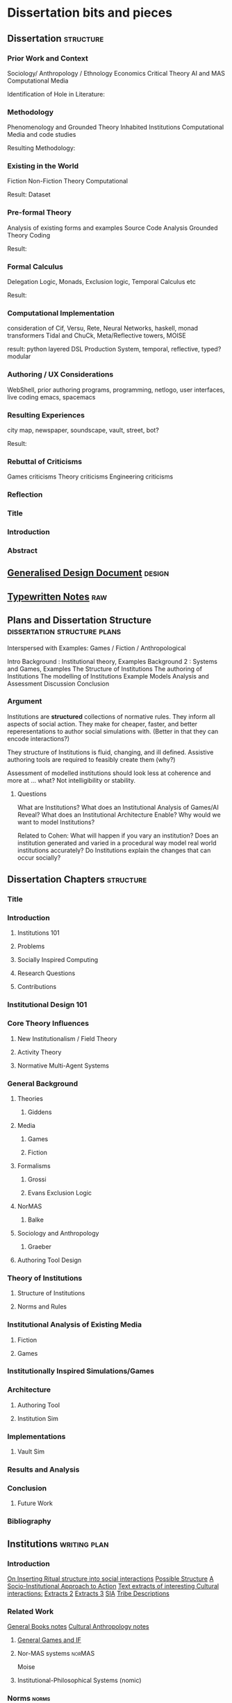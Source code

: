 * Dissertation bits and pieces
** Dissertation                                                                 :structure:
*** Prior Work and Context
    Sociology/ Anthropology / Ethnology
    Economics
    Critical Theory
    AI and MAS
    Computational Media

    Identification of Hole in Literature:

*** Methodology
    Phenomenology and Grounded Theory
    Inhabited Institutions
    Computational Media and code studies

    Resulting Methodology:

*** Existing in the World
    Fiction
    Non-Fiction
    Theory
    Computational

    Result: Dataset

*** Pre-formal Theory
    Analysis of existing forms and examples
    Source Code Analysis
    Grounded Theory Coding

    Result:

*** Formal Calculus
    Delegation Logic, Monads, Exclusion logic,
    Temporal Calculus etc

    Result:

*** Computational Implementation
    consideration of Cif, Versu, Rete, Neural Networks, haskell, monad transformers
    Tidal and ChuCk, Meta/Reflective towers, MOISE

    result: python layered DSL Production System, temporal, reflective, typed? modular

*** Authoring / UX Considerations
    WebShell, prior authoring programs, programming, netlogo,
    user interfaces, live coding
    emacs, spacemacs

*** Resulting Experiences
    city map, newspaper, soundscape, vault, street, bot?

    Result:

*** Rebuttal of Criticisms
    Games criticisms
    Theory criticisms
    Engineering criticisms

*** Reflection
*** Title
*** Introduction
*** Abstract
** [[file:designDocNotes.org::*Generalised%20Design%20Document][Generalised Design Document]]                                                  :design:
** [[file:typewriter.org::*Typewritten%20Notes][Typewritten Notes]]                                                            :raw:
** Plans and Dissertation Structure                                             :dissertation:structure:plans:
   Interspersed with Examples:
   Games / Fiction / Anthropological

   Intro
   Background   : Institutional theory, Examples
   Background 2 : Systems and Games, Examples
   The Structure of Institutions
   The authoring of Institutions
   The modelling of Institutions
   Example Models
   Analysis and Assessment
   Discussion
   Conclusion

*** Argument
    Institutions are *structured* collections of normative rules.
    They inform all aspects of social action.
    They make for cheaper, faster, and better reperesentations to author social simulations with.
    (Better in that they can encode interactions?)

    They structure of Institutions is fluid, changing, and ill defined.
    Assistive authoring tools are required to feasibly create them (why?)

    Assessment of modelled institutions should look less at coherence and more at ... what?
    Not intelligibility or stability.

**** Questions
     What are Institutions?
     What does an Institutional Analysis of Games/AI Reveal?
     What does an Institutional Architecture Enable?
     Why would we want to model Institutions?


     Related to Cohen:
     What will happen if you vary an institution?
     Does an institution generated and varied in a procedural way model
     real world institutions accurately?
     Do Institutions explain the changes that can occur socially?
** Dissertation Chapters                                                        :structure:
*** Title
*** Introduction
**** Institutions 101
**** Problems
**** Socially Inspired Computing
**** Research Questions
**** Contributions
*** Institutional Design 101
*** Core Theory Influences
**** New Institutionalism / Field Theory
**** Activity Theory
**** Normative Multi-Agent Systems

*** General Background
**** Theories
***** Giddens
**** Media
***** Games
***** Fiction
**** Formalisms
***** Grossi
***** Evans Exclusion Logic
**** NorMAS
***** Balke
**** Sociology and Anthropology
***** Graeber
**** Authoring Tool Design
*** Theory of Institutions
**** Structure of Institutions
**** Norms and Rules
*** Institutional Analysis of Existing Media
**** Fiction
**** Games
*** Institutionally Inspired Simulations/Games
*** Architecture
**** Authoring Tool
**** Institution Sim
*** Implementations
**** Vault Sim

*** Results and Analysis

*** Conclusion
**** Future Work
*** Bibliography
** Institutions                                                                 :writing:plan:
*** Introduction
    [[file:notes/argumentOverview.org::*On%20Inserting%20Ritual%20structure%20into%20social%20interactions][On Inserting Ritual structure into  social interactions]]
    [[file:notes/dissertationOutline.org::*Socio-Institutional%20Action][Possible Structure]]
    [[file:notes/evansNotes.org::*A%20Socio-Institutional%20Approach%20to%20Action][A Socio-Institutional Approach to Action]]
    [[file:notes/research/extracts.org::*Text%20extracts%20of%20interesting%20Cultural%20interactions:][Text extracts of interesting Cultural interactions:]]
    [[file:notes/research/extracts2.org::*Extracts%202][Extracts 2]]
    [[file:notes/research/extracts3.org::*Extracts%203][Extracts 3]]
    [[file:notes/research/sia.org::*SIA][SIA]]
    [[file:notes/tribeDescriptions.org::*Tribe%20Descriptions][Tribe Descriptions]]
*** Related Work
    [[file:notes/bookNotes.org::*General%20Books%20notes][General Books notes]]
    [[file:notes/culturalAntroNotes.org::*Cultural%20Anthropology%20notes][Cultural Anthropology notes]]
**** [[file:General_Games.org::*General%20Games%20and%20IF][General Games and IF]]
**** Nor-MAS systems                                                            :norMAS:
     Moise
**** Institutional-Philosophical Systems (nomic)
*** Norms                                                                       :norms:
*** [[file:phenomenologyOfInstitutions.org::*The%20Phenomenological%20Experience%20of%20Institutional%20Variation][The Phenomenological Experience of Institutional Variation]] :phenomenology:
*** [[file:game_concepts.org::*Game%20Concepts][Game Concepts]]                 :concepts:games:
*** [[file:Rational_Reconstructions.org::*Rational%20Reconstructions][Rational Reconstructions]] :rationalReconstructions:
*** Implementations
*** [[file:institutions.lhs::Institutions.%20A%20Way%20of%20conceptualising%20social%20interactions%20and%20their%20interrelation][Formal Description of Institutions]] :institution:formal:
*** [[file:notes/anotherAttempt.org::*Socio-Institutional%20Action][Socio-Institutional Action]] :socioInstitutional:
*** [[file:threeIdeas.org][Real time Functional AI Authoring]]                  :authoring:ai:
*** Conclusion
    In conclusion, I have shown how underdeveloped the systems in videogames are regarding institutions.
    Literature on Institutions, as structured collections of norms, glosses over structural and mechanical descriptions of,
    in all but the most trivial of cases.
    Those computational systems that have approached simulation of institutions (CiF and Versu in particular),
    have only supported authored situations, lacking the ability to vary and generate institutions themselves.
    By describing the structural and procedural components of existing historical institutions, it is clear that the
    rational coherence of institutions are typically overstated.
    I have implemented, inspired by current Nor-MAS systems, a variety of social institutions, and varied them procedurally.
** Vault Sim Design Doc                                                         :design:

   A Fallout Shelter Simulation to bootstrap simulations and norms into
*** Components
**** Vault
     A Stack of Floors
***** Floor
      A Row of Rooms
****** Room
       Each room holds actors and objects, and has a purpose.
       Can be an elevator to another floor.
******* Actor
        Moves horizontally,
        interacts with objects and other actors.
        Moves between floors using elevators.
******* Object
        Existing in a room, can be picked up, manipulated, produced, consumed.
*** Simulation Components
    Actors, objects, sources, sinks.
    Room purposes: Water, food, raw materials, produced materials.
    Floors
*** Norms
*** Connection to underlying model
    Network based to either: JS Rete, Python iElPy, Haskell FSM.
*** Plan
    Define rooms: Size, width, slots for items. - Fixed height and width for the moment.
    Create Elevator room type.
    Create floor controller: A Row of rooms, with elevators at specified points.
    Create Actor: Move left and right
    Create Vault Controller: A Stack of floors, with elevators aligned.
    Create Simulation Controller: Central repo to hold food, water, power information
    Create Item Generator and Sink.
** Socio-Institutional Action                                                   :writing:socioInstitutional:

*** Introduction
**** What is Socio-Institutional Action?

     Human behaviour operates on numerous levels of
     abstraction. Individual, personal relations such as family
     and friends. Institutional interactions in schools and
     churches. More abstracted interactions such as mass media,
     with cultural norms and values even further abstracted. All
     of these combine to create the rich and complex society and
     social interactions that we observe every day.

     Current computational social models focus primarily on the
     less abstracted, interpersonal interactions of
     individuals, in the form of games like Prom Week and
     Versu. On the other end of the scale there are 4X games such
     as Civilisation that deal with highly abstracted concepts of
     society. Between these two extremes is a level of human
     behaviour currently invisible in computational models and
     game design. Let us define this intermediate level of
     behaviour as Socio-Institutional Action (SIA).

     SIA characterises behaviour that bridges interpersonal
     interactions with structurally modifying consequences. The
     easiest example of SIA is politics. The ways in which
     individuals in positions of power define and create the laws
     by which others live. Consider the personal interactions
     that are required in tv shows such as House of Cards and The
     West Wing to bring about political actions.

**** What is it different from?

     SIA contrasts significantly with the majority of current
     architectures, games, and discussions. Structural Change in
     games is typically a factor of the narrative rather than the
     system within which a player operates. Games such as
     Civilisation presumes no resistance to making changes to a
     society. Prom Week does not question the system which in a
     school prom occurs and does not model the power
     differentials of teachers to students. The Sims lets players
     control agents behaviours and accomodations, but not the
     society in which they operate. SimCity Societies approaches
     concerns of different societies, but, as Fable 3 does,
     limits itself to societal traits with relatively little
     freedom. Democracy 3 abstracts political change and relies
     on explicitly defined policies.

     In contrast, consider The Wolf Among Us, and Dragon Age
     Origins. They place particular individuals in positions that
     will decide the fate of many others. Unfortunately, they are
     explicitly authored narratives, rather than simulated
     societal changes.

**** Why is it important?

     Videogames are well suited to explore through simulation
     issues challenging society at the moment. The possibility of
     being able to role play in varieties of different social
     configurations can provide a large number of learning
     experiences. Institutionalised racism, command rape,
     discrimination, welfare. Simulated societies provide the
     possibility for individuals to understand the challenges
     facing those who are different.

     One simple example would be a computational implementation
     of Rawl's 'Veil of Ignorance' thought
     experiment. Implementing the capability of players to select
     the rules by which a society works, without having control
     or foreknowledge of their own position in society, is a
     compellingly different gameplay experience.

**** What are some good examples of it?

     In games, examples of actual SIA's are few and far between. Some of
     the best examples are recent Telltale games like the Wolf Among Us and
     Tales from the Borderlands. Games that place critically important
     decisions to shape the future course, not of a narrative, but of a
     society within a narrative, in the hands of the player. Fable 3
     attempted something along those lines as well.

     In realms less game related, the West Wing, Neal
     Stephenson's Anathem, and Robert Greene's the 48 Laws of
     Power all provide numerous examples of individuals being in
     the right place at the right time to change the course of a
     society.

**** Research Questions
     A number of research questions arise once the concept of SIA
     has been brought to the fore, primarily:

***** How can we describe Socio-Institutional Actions?
***** Can we create dynamic societies within which SIA's can occur?
***** Can dynamic societies provide new media experiences?
***** How might we utilize dynamic societies in games?

*** Background
**** Existing Games that employ Socio-Institutional Action
***** Middle Earth: Shadows of Mordor
***** Dragon Age: Origins
***** The Wolf Among Us, Tales from the Borderlands
***** Papers Please, This war of mine
***** Sunless Sea, Analogue a hate story, Skyrim, Mass Effect, VTMB,
***** Prison Architect, Redshirt, Dwarf Fortress, Sir you are being hunted.
**** Literature Review
***** Searle and Austin
***** Giddens
***** Biccheri
***** Fligstein
***** Bourdieu
*** Theoretical Aspects
**** Time, Circularity, and Change
**** Ritual beyond Social Practice
**** Power and Authority
*** Methodology and Architecture
**** Current Systems
**** Next Steps
*** Proposed Media Experiences
*** other
    Socio-institutional action, a level of individually observable
    behaviour that takes into account more than personal motivations. The
    majority of games and AI today have statically allocated allegiances
    to factions, global communicative behaviour, and global cultural
    norms. By foregrounding the social organisation of groups of agents, a
    different type of social behaviour can be modelled.

    Consider this problem from another angle. Current understandings of
    action, and the criteria by which we judge 'social' intelligence in
    AI, stems heavily from an ethnocentric viewpoint of modern, western
    cultures. There are games such as Unrest and Never Alone are starting
    to explore non-western and non-modern cultural descriptions. However,
    the majority of games, even when dealing with fantasy settings such as
    Skyrim, typically do not stray far from modern cultural concepts.

    Consider a comparison between Skyrim and Metro:2033. In Skyrim
    traveling to a different city does not bring about any important
    changes in behaviour or social norms. I can rest assured that there
    will be traders, a market economy, houses for families,and so on. I do
    not need to consider that there will be vastly different social norms
    as to how to successfully greet npc's, nor that i need to pay
    attention to individuals behaviours to be able to survive.

    Contrast this, somewhat, with Metro:2033. Although much more linear,
    each metro station has it's own atmosphere, politics, and
    allegiances. The factions are still static, but at least I get the
    sense that they each have their own sets of values rather than being
    cardboard cutouts of each other. The Reich, the Reds, the
    Rangers... each have goals that can be expressed in opposition to the
    other factions.

    Now consider fiction such as Altered Carbon, or Gormenghast. In these,
    there are multiple layers of social norms, centuries of tradition,
    and goals that group individuals together. Part of the attraction of
    seeing the characters in these works manipulate their situations is
    that some things are inviolable, while others are not.

    How could such variation and fluidity be achieved? There do exist social
    simulations that enable individuals to have personal goals, and
    interact with other agents in broad and complex ways. Yet there is no
    capability to manipulate structural aspects of their lives. They can
    not have realisable political goals.

    Such viewpoints may bring about useful and novel play
    experiences. Rawl's Veil of Ignorance is one such possibility if we
    can author societies instead of individuals. Allowing a player in an
    RPG to roll a society, with their character being placed in that
    society randomly, may enable a level of cultural criticism and
    exploration not currently feasible. Current events such as Trayvon
    Martin and Eric Garner have highlighted the consequences of ingrained
    cultural views on particular classes of people, both police and
    minorities. To be able to allow players to explore the difficulties of
    living in particular societies that on the face of it are entirely
    just, but only become problematic when power differences become
    apparent, would be a valuable contribution to society.

**** Theory
**** Sociology

     There is a whole host of sociological, philosophical, and
     anthropological literature that goes into various ways of describing
     and reasoning about such structures in human lives. Discussion of
     power by Bourdieu, Greene, and Levi-martin. Considerations of cultural
     structures include people such as Bill Bryson, Norbert Elias, and Ruth
     Benedict. There is a whole host of literature in organisational theory
     by Powell and Dimaggio, Fligstein and McAdam, and many others.

     All of the above examples provide usable resources with which to add
     higher level structures onto existing personally focused social models.

**** AI

     In applied Artificial Intelligence, there are the two primary social
     models of CiF and Praxis. There are considerations of continued
     actions interrupted by other higher importance actions by Bryson with
     Bod and Posh. Castelfranchi, spanning philosophy and AI, has
     considered different levels of social actions.

**** Architecture
**** Praxis
**** CiF
**** Media
**** Existing

     Existing games that move towards a foregrounding of socio-institutional action include

**** Intended

** On Inserting Ritual structure into  social interactions                      :socialInteractions:ritual:

*** The Question
    Can a ritualistic or tribal society be
    procedurally generated over the top of CiF
    and/or Praxis?

*** Clarification

    Tribal Societies defined as group structures,
    that provide a number of:
    a) transformative representations of a society's
    reality (ie: war parties => dancing)
    b) Consequential, irremedial, irrevocable acts
    c) a Stake in the proceedings
    d) status change
    e) use of space
    f) marking of time
    g) display / reaffirmation of relation
    h) power structure / authority
    i) hygene, courtesy, norms,
    j) information transfer / indoctrination
    h) social action
    i) signaling modification of a different rule

*** Example: Gormenghast
*** Example: Schechner
*** How
*** The Conclusion

** Computational Social Science Thoughts
*** Musings on Jurafsky et al's computational politeness

    Praxis deals with social transgressions through explicitly authored
    actions.  This is somewhat ill suited to my general task of replacing
    as much authoring as possible with a generative approach.

    Jurafsky talks about politeness being a central force in communication
    'as basic a pressure as to be truthful, informative, relevant, and
    clear'. This is a far nobler view of communication than I wish to
    model. I agree that language provides numerous and diverse means for
    encoding politeness in conversation.

    I want to be able to vary the level of encoding of politeness, truth,
    information, relevance, and clarity. What else could be varied, and
    should be varied?

    If we can define politeness markers, identify their position in speech
    acts such that they act as markers, *and* can identify their
    correlation with higher level concepts such as power, *and* such
    relatively easily defined terms that comprise power, such as social
    status, authority and autonomy, then why are we not using it to
    structure and procedurally generate agents, enabling them to have a
    rudimentary economy, and then playing with the knobs?

    Computational Social Science seems to have a broad number of means of
    modeling a reasonable number of different social structures (ie: see
    Axtell's Sugarscape that seems to have evolved a ton of
    behaviours). We should be able to combine such behaviours, and pair
    them with at least rudimentary speech acts surely?

*** Walker et al. Improvising linguisting style: social and affective bases for agent personality.

    This may be the starting point, coupled with a set of cultural rules,
    a vocabulary and linguistic styling of walker, could then feed up to
    personal agents emotional status. This can interact with their
    institutional authority.

    Thus: 1) Cultural rules: always be polite to little old
    men. Politeness consists of: marking + following their
    requests. Honourifics: Sir, Madam, etc...
    2) Polite Markings: Please {Honourific}. etc.
    3) Basic Speech Acts to decorate.
    4) institutional acts to perform, as verbs of
       combinations of sequences of behaviours?
** Dark Souls and The Institution of 'Praise The Sun'                           :examples:games:institution:darkSouls:
*** The Dark Souls Base Game
**** The Physical System
***** Combat - Physical attacks
      The combat is a large amount of complexity. Light, Heavy, Two Handed
      attacks, kicking, blocking, Weapons, items, and armour all provide changes
      to the events that can, and do, occur.
***** Movement
      The speed of movement is based upon, essentially, what a player is wearing.
***** Conversation with specific individuals
      Linear sequences of individual meetings, with specified binary response
      points, and triggered by particular actions in the larger game world. Can
      enable purchasing, and simple quests.
***** Purchase of Items and Spells
      Spells fall into a couple of particular categories (Sourcery, Pyromancer,
      Dark, Light) which can also have meaning related to affiliation and likely
      actions
***** Bloodstains and Ghosts
      Provide short inaccurate histories of player deaths, a visual record of
      someones actions.
***** Fog Doors
      Hint at major location transitions, and Bosses, but it can be hard to know
      which
***** Bonfires
      Hub points for individuals to gather to some extent
***** Physical Objects
***** Enemies

**** NPCs
     There is the despondent knight, the cleric, etc. People to talk to you can
     buy items from, or summon them during fights, and who provide information.
***** [[http://darksouls.wikidot.com/solaire-of-astora][Solaire]]
      As a recurring, iconic individual, Solaire grabs attention, and 'Praise the
      Sun' has become a favourite. It has *meaning* and ties people together.
***** [[http://darksouls.wikidot.com/siegmeyer-of-catarina][Siegmeyer]]
      Siegmeyer is another iconic character, remaining ironic as you progress
      past him constantly, while he is always friendly.
*** [[http://darksouls.wikia.com/wiki/Covenant][Dark Souls Covenants]]
    The covenants provide an institution in isolation. The actions of the base
    game limit what can be done, while the covenant collects behaviours, meaning,
    and messages to interact with others. The covenants are essentially the
    institution, abstracted from the organization. They provide a set of base
    concepts, and idealised behaviours, without there being a formal organisation
    with actions, tasks etc. There are no relations between members of the
    covenants in most situations.
**** Warriors of Sunlight
     Solaires Covenant.

*** Communication with NPCs and Others
    Communication falls into Scripted text sequences between the player and NPCs,
    and limited grammar messages between players.
**** Custom Language Sequences
     NPCs can have limited amounts of customised language, fully english.
**** [[http://darksouls.wikia.com/wiki/Messages][Dark Souls Grammar]]
     Messages meanwhile are limited to a limited grammar, providing sequences of
     simple symbols. 
**** Surroundings + Symbols + Meaning -> Message
     You see an impressive (meaning) sight (surrounding), and leave a message to
     communicate that with others.

     You get killed by an enemy (surrounding) that you hadn't noticed initially
     (concept: ambush), and leave a message to warn others.

     You read a message of symbols which provides you a direction to praise the
     sun.

     (Note: the surrounding, and grammar are very strictly defined) Can this be
     represented as a simple algebra? meaning + surrounding + symbols -> message
     So: message - surrounding -> symbols + meaning all the while holding the
     following constant: message - surrounding - meaning - > symbols

     But what is important about this is that language is powerful enough to
     allow repeated uses to perform: message - grammar - meaning -> surrounding
     and: message - surrounding - symbols -> meaning


     If we make up a type system for this: Meaning :: Grammar Surrounding ::
     Grammar Symbols :: Grammar AgentState :: (Meaning, Surrounding) Message ::
     AgentState -> Meaning -> Surrounding -> Symbols -> AgentState

     A Message is an operation of an agent, with limited grammars for thinking,
     observing, and manipulating the world, which triggers a state change in some
     other agent.

     The above describes a base functional system that lacks institutions. The
     effect of institutions on those formulae could be: Institution :: Rules ->
     Institution Institution(M) :: message -> Institution -> Institution(Message)

     Ie: An Institution is a co-monad. It holds contextual information, which can
     then be bound with an actual message, to encode effects.

     So, an institution can provide coherence between messages more complex than
     the message on its own can handle.
** Firefighting as a Game/Sci-fi concept                                        :concepts:
   Mech suits (eg: X-Com) are typically combat focused. Also fire is rarely a
   primary mechanic, but Far-Cry 2 had detailed models of fire spreading. Power
   fantasies don't have to be combat oriented. The image of, after having played
   for hours, finally obtaining a mech suit built for firefighting, making you able
   to walk through walls and ignore fire, when you've been limited the entire game,
   would give the same power fantasy achievement.

   Narratives could easily include arsonists, terrorists, etc.
** Game Concepts                                                                :games:concepts:design:
*** Institutional Modification                                                  :institution:
**** Society Generator
     See Red Mars / Galactica / Walking Dead / other Post-apocalyptic stories. A
     linear set of challenges which define the rules of a society as it grows,
     which is then simulated afterwards. Eg: The choices of whether to ban or
     allow abortion, limit military control etc in Galactica set up a particular
     society. The difference is obvious when comparing Galactica to Pegasus.
**** Social Leaders
     Designated individuals are Institutional Entrepreneurs, leading the way for
     how others should behave. Trump is an example for bringing out blatant
     racism.
**** Reified Policy Maker
     Red Mars. Democracy connected to the Sims. The King of Dragon Pass. Seeing
     how prescribed, allowed, preferred behaviours shift general trends. Racially
     focused policing, essentially BLM / Police. Modelling agents
     knowing/anticipating the likelihood of positive or negative outcomes from
     interactions with others. Knowledge of minimum and maximum outcomes. If you
     know the worst a situation can get is only so much changes how you behave.
     Polite to people who, in the rules of the system can cause negative
     consequences. Rude to people who can't. Angry at someone going negative when
     the expectation is positive.

**** Observable Democracy
     A Positech Democracy like simulation, but where actions are modelled,
     possibly sims like, that *shows* the consequences of legalising drugs /
     banning firearms / increase in crime etc.

**** Judiciary / Activist Judge
     Generate Criminal / Civil disputes, allow the player to set binding rulings,
     punishments, fines, and restrictions. Define the hierarchy of values for a
     society.

     See also: Graeber: Accounting in defunct Roman coinage / Slaves / Cows /
     Maidens.

*** Situation Models                                                            :situations:
**** Squad Dynamics
     XCom doesn't include interactions between squad members. See MGS5's Diamond
     Dogs, with some soldiers getting put in the brig. MGS's weakness however is
     that the conflicts are left implicit, and aren't shown ever.

     Soldiers joke, get nervous, shell-shocked, tired, and can hold grudges. As
     they get injured, they can get particular scars and prosthetics. The is
     similar to Elevator Conversations.
**** Apartment Block Simulator
     Simulate the interactions between individuals in an apartment block. Could
     think of JG Ballard's High Rise, Dredd, The Grand Budapest Hotel.
**** Elevator Simulator
     Conversations between individuals in an elevator. Dungeon of the Endless.
     Mad Men. The original thought I had from DotE was the awkward but character
     building conversations had going from one level to another. Take that and
     expand it to have connected conversations, interleaving: character, combat
     event recollection and discussion, and vying for social position.
**** Elevator Conversations
     Dungeon of the Endless has conversations in the elevator, that hint at more
     complex modeling. Distrust, blame, optimism etc could all come into play
     during those elevator rides. Characters could refer back to events that
     happened in the level just gone.

     Conversations between individuals in an elevator. Dungeon of the Endless.
     Mad Men. The original thought I had from DotE was the awkward but character
     building conversations had going from one level to another. Take that and
     expand it to have connected conversations, interleaving: character, combat
     event recollection and discussion, and vying for social position.
**** Organisational Promotion Simulator
     Shadow of Mordor, Voyager. Gormenghast. The Night Watch

**** Public Restroom simulator
     Inspired by North Carolina. Simulate Norms related to Bathroom. Parallels
     with Elevator simulator? Such as Design, Occupancy, Organising principle
     (caste? gender? sexual orientation? organisational position? religion?

**** Institution Play
     American Psycho / The Office / Parks and Rec / *Suits* like office games.
     Favours and grudges within bounds, reverting to working together when
     dealing with outside threats.

**** Office Politics
     Similar to the Shadow of Mordor simulator. Inter office squabbles. Who likes
     and dislikes whom.

**** Space Colonies
     2312-like Terraria / Off world Colonies. The fragility of space living, and
     the influence of orbiting planets for travel and trade.

**** Space Journey
     Gateway, Red Mars initial journey.

**** Social Lemmings
*** Institutional Variation                                                     :institution:
**** 'Go to the shops, I dare you'
     Sliders. Bill Bryson - At Home. John Brunner - Stand on Zanzibar. Alfred
     Bester. Rick and Morty take it to the extreme. The idea of life being put in
     situations that are familiar, but which are varied in infinite ways. Some
     major (Philip K Dick: TMITHC. Nazi's won the war), to the very minor (There
     was no Elvis, someone else is 'The King'). Let Money be shells. Everyone
     Greets in a strange formal way. Clothing Styles.
**** Country Differences

     Stand On Zanzibar compares broad descriptions of different countries. This
     could work well in a Positech Democracy style game.
**** Social Roguelike
     Binding of Isaac / Dungeon of Dredmor style game. Generated maps, with
     social predicaments in collections of rooms instead of violent enemies.
     Binding of Isaac style combination of a wide variety of pickups would be
     interesting. Queuing as an example? Very British Problems?

     Games still prefer violence and combat to social interactions. Anne Sullivan
     highlights it, but what does it really mean to have social gameplay instead
     of combat focused gameply? We can look at game dseign, and the systems that
     facilitate player to player social systems in games like Eve Online, and
     what Raph Loster has written about the variety of social gameplay mechanics
     that multiplayer games can use.

     His focus has typically been multiplayer games, but such mechanics should be
     able to be used for AI opponents as well.

     We can also look at how Cif and Versu enable social narratives to be encoded
     and reasoned about in computational systems.

     Going further, we can look at narratives and real world structures that
     describe the social gameplay that interests us.

     Organizations, Institutions, and politics. Red Mars and Discworld. The real,
     and fictional, worlds that exist in other media have no real equivalent as
     yet, but have suh potential.

     One important example is A Series of unfortunate events. A sequence of books
     that are all very simiar, but which the social system that surrounds the
     main characters changes dramatically each time.
**** Newspaper Generator
     A Dynamic form of Papers Please' Newspaper. Just front page, but with a
     headline, a couple of subheadings, a few quotes, links to particular pages,
     smaller topics. Exposes, corruption, scandals, celebrities, the front page
     is definitional of what is 'newsworthy'. So model that society's
     representation of it's own understanding.

**** Censorship simulator.
     Ministry of Truth in 1984, Censors in Media Positions today. The raw feed of
     actual actions, and the ability to choose what, or how much, to let through.

**** "Go Down to the Shops and Buy Some Milk"
     Sliders-style world variation, where the player needs to survive for a
     specified amount of time. Alt: Institutionalized / Normalized violence
     against specific classes of people. Spawn as White / Black / Male / Female,
     and see how behaviours towards you change.

*** Institutionally Aware Design                                                :institution:
**** Socially Responsive RPGs

     Where players have to abide by the norms instead of looting peasants'
     houses. Downton Abbey, Upstairs/Downstairs, and Gosford Park are good
     examples. Social contracts of how a hierarcy behaves. Those upstairs have
     rules to abide by just as those downstairs.

**** At Home
     The variations and peculiarities that Bill Bryson highlights, integrated
     into the Sims.

**** Guild Politics
     Similar to Institution Play. Think Elder Scrolls, and Discworld's Night
     Watch and Wizards. Wizards have rules on how they can assassinate others and
     climb the ranks, Night watch covers the behaviour of the police, and who
     supports whom.

     Also of note: The Night Watch scene of the assassination of Lord Winder.
     Birds eye view of supporters and opposition, with intended steering of
     parties.

     Elder Scroll's Guilds don't particularly get you to do anything. Tithes,
     preferred / prohibited / obligated behaviours etc. See Graeber for the cycle
     of debt that African trader institutions worked within.

**** Monetary - Warfare - Slavery complex
**** Post Invasion Occupation
     Star Trek DS-9. Subjugated populations.

**** Debt
     ie : David Graeber, Debt.
**** Daily Life
     ie: Bill Bryson, Home.

**** Civil Institutions
     ie: Terry Pratchett: The Night Watch, Religion, Wizards, The Post
     Office/Clacks/Bank/Tax Also African Tribes/Max Gluckman/Elias


*** Accidents in Real Life                                                      :accidents:
    The accidents of life. Tripping on the stairs, getting hit by a car, being
    ill. Stubbing your toe, not getting enough sleep. The thousand and one ways
    in which mood and behaviour is shifted tiny amounts by unrelated elements.

    Games do not typically include concepts of accidents. Tripping, falling,
    hitting yourself accidentally. Swallowing food badly. We often fail at being
    human, or will accidentally break. Such events are what add uncertainty and
    stress to our lives. Related: Douglas Adams pseudo fractures.

** Prototype Ideas                                                              :prototype:
*** Social Roguelike
    [[file:research/socialRoguelike][Social Roguelike Notes]]
    [[file:notes/research/socialRoguelike::*The%20Social%20Roguelike][The Social Roguelike]]

    Binding of Isaac / Dungeon of the endless influence,

*** Gormenghast Sim

    Maze of rooms generator with rituals and tradition to match. Cif overlay of
    individuals with power plays

*** Kraken Wakes

    Narrative focused apocalypse sim by John Wyndham.

*** Veil of ignorance / Red Mars spaceship society generator

    Galactica / Red Mars / Foundation inspired repeated crisis point and shift to
    generate a society.

*** Sol System

    Possibly merge with the above, but Horus Heresy style ship to ship combat and
    planet invasion House on haunted hill style reversal of allegiances.

*** Thud

    As close a translation as i can manage of the discworld game.

*** Walking Sim

    Something peaceful

*** Titan

    Dynamic LOD based game of scales, titans walking around with villages on top.
    Zelda like story would work well here.

*** Obselete

**** People/Ant Farm

     Similar to the sims, but where you have no control apart from given them
     general AI behaviours.

**** AI Hotel

     Playing as the AI hotel from Altered Carbon

**** City Gen

     General attempt to make a city generator that can do blocks and english
     organic growth styles. Possibly incorporate churches in to.

**** Fencing

     Transistor inspired turned based fluidic movement of foils, sabres, and
     epee's. Possibly used as the combat for the social roguelike.

**** Unnamed Horror

     Ghost's Hinzerhaus inspired soldier management.

**** American Psycho Sim

     The social power plays of Patrick Bateman. Meeting cards, lunches at
     restaurants, dynamic conversation, With a bit of going postal thrown in to.

**** Boarding School Power Plays

     Similar to above, possibly related to unnamed horror.

**** Commander Keen Copy

     Like the class, and RORC

**** Risk of Rain Copy (RORC)

     Narrative-lite, focus on generation of levels and shooting and wotnot

**** DOW 2 / Last Stand Copy

     Arena based semi rts/rpg class based play.
*** General Ideas to Sort


    the court politics of discworld's night watch, of the west wing and house of
    cards, combined with the societal change due to decisions that result in a
    red mars like society builder. If CiF and Praxis represent a
    computationalised model of charismatic power, then it could be combined with
    simplistic rule systems for the legal-rational and moral sides of power.

    Conflict would arise from individuals assessments of how best to use
    resources, what rules to enforce etc, and changes would be brought about by
    making use of the three forms of power to get votes. Thus: computational
    republic.

    There are two sides to this plan. One the one hand is the individual
    interactions that realise power, and on the other is the manifestations of
    that power into societal structures. Games like Prom Week, Wolf Among us, and
    Mass Effect are closer aligned with the former. You don't really need to
    strategise about keeping people under your thumb, or the capabilities of an
    individual you are going to blackmail.

    Linked with this is the emphasis on *time*. in that time needs to progress,
    slowly but steadily, as you manipulate. This is different from there being a
    timer on things. The closest I can think of that gets to this is dead rising,
    or majora's mask. The repeated pattern of days lets you plan things out, but
    in those games only physically.

    If you can daily schedules, then you can plan other actions, such as social
    actions. Set in motion slow mentions of things, train individuals to respond
    to particular cues. (in this way i'm getting towards hannibal style
    gameplay).

    So: Interpersonal Power interactions situated in cyclical time. Charismatic,
    legal-rational, economic, and moralistic among others, as the basis for
    manipulating the institutional structures to get what you want. Imperfect and
    changing information is a must, as is the need for misunderstandings of
    authority.

    FTL crossed with under the dome, difficulties that make you rely on people
    you can't trust, forming alliances for as long as you need.

*** Rimworld thoughts
    Rimworld, along with Prison architect, have a level of graphical interface
    quit distinct from Dwarf Fortress, URR, the Sims, Versu, and Prom Week. It
    defines a (relatively) small set of physical/viewable information, plus plain
    textual descriptions for non-visually perceivable information. There is a
    defined technical model of physical changes to the world, that characters
    respond to and and interfere with, manipulating the world around them. They
    also have perceptions of the non-visually represented aspects of the world,
    and social concepts.

    (Modal Opportunities: Similar to Sims Smart Objects) (Galactica related: A
    system where you have a simulation running, that searches somewhat randomly
    thought the state space for N number of turns, selects the most interesting,
    and then presents options to the player, those decisions used to dramatically
    influence the simulation, step by step society evolution, creating
    institutions and patterns of behaviour)

    (Sort of Ridcully/Science of Discworld-like: "I only stepped away for dinner,
    the little buggers went all religious, imprisoned the unbelievers, had a
    civil war and now have a memorial every year)

    (Rule systems as layered semiotically? Iconic, Referential, Symbolic?
    (Communicative as a separate category for simulation coherence?))

    Symbolics with different types, consuming tags, rejecting others.

    So:

    Physical World (Searlian Brute Facts) -> Visual Representations (Colour,
    Shape etc) -> Textual Representation (Temperature, Sound, Texture,
    Characteristics, Causal Modal Opportunities from the Technical Model of the
    world)

    Phyiscal World(V+T) -> Causal Technical Model of the World (Brute Rules) ->
    Individuals (Collections of Data)

    Individuals -> Strategy for interaction with the Technical Model (Physical
    Requirements: Eat, Sleep, Temperature) -> Strategies for causal improvement
    of the Environment (Upgrade items, increase efficiency / output, -> Rules for
    interpretation of the technical model into Semiotic/Institutional Facts
    (Monadic Lifting functions of Brute -> Institutional) -> Rules for Pure
    Symbolic rules (Institutional -> Institutional) -> Rules for Symbolic ->
    Brute actions -> Rules for action on other rules (Permissions, Weightings,
    Condition/Consequence modification) -> Known (Brute/Institutional) Facts ->
    Social Influence

    Social Influence -> bleed through of rules from others?


    ----

** Social Norm Contrasts and Patterns                                           :norms:

*** Red Mars/2312 - The Expanse
    Both are examples of a colonised solar system. Differing amounts of
    corruption, economy, speech patterns and political structure.

*** Galactica - Voyager - Gateway
    Both are examples of principal-led ships compared with less-principled
    counterparts. They have the same structure, but vastly different ethics.
    Gateway similarly models

*** Night Watch - The Cable Street Particulars

*** Social XCom - Forever War - Generation Kill
    Tracking the social aspects of being a soldier. Fatigue, Squad dynamics,
    feuds, leave, relationships.

*** The progression of the doctor
    The way the doctor treats patients, working to getting turned off when people
    leave.

** Games Prototypes                                                             :design:
*** Social Roguelike
    [[file:research/socialRoguelike][Social Roguelike Notes]]


    Binding of Isaac / Dungeon of the endless influence,

*** Gormenghast Sim

    Maze of rooms generator with rituals and tradition to match. Cif overlay of
    individuals with power plays

*** Kraken Wakes

    Narrative focused apocalypse sim by John Wyndham.

*** Veil of ignorance / Red Mars spaceship society generator

    Galactica / Red Mars / Foundation inspired repeated crisis point and shift to
    generate a society.

*** Sol System

    Possibly merge with the above, but Horus Heresy style ship to ship combat and
    planet invasion House on haunted hill style reversal of allegiances.

*** Thud

    As close a translation as i can manage of the discworld game.

*** Walking Sim

    Something peaceful

*** Titan

    Dynamic LOD based game of scales, titans walking around with villages on top.
    Zelda like story would work well here.

*** Obselete

**** People/Ant Farm

     Similar to the sims, but where you have no control apart from given them
     general AI behaviours.

**** AI Hotel

     Playing as the AI hotel from Altered Carbon

**** City Gen

     General attempt to make a city generator that can do blocks and english
     organic growth styles. Possibly incorporate churches in to.

**** Fencing

     Transistor inspired turned based fluidic movement of foils, sabres, and
     epee's. Possibly used as the combat for the social roguelike.

**** Unnamed Horror

     Ghost's Hinzerhaus inspired soldier management.

**** American Psycho Sim

     The social power plays of Patrick Bateman. Meeting cards, lunches at
     restaurants, dynamic conversation, With a bit of going postal thrown in to.

**** Boarding School Power Plays

     Similar to above, possibly related to unnamed horror.

**** Commander Keen Copy

     Like the class, and RORC

**** Risk of Rain Copy (RORC)

     Narrative-lite, focus on generation of levels and shooting and wotnot

**** DOW 2 / Last Stand Copy

     Arena based semi rts/rpg class based play.
*** General Ideas to Sort


    the court politics of discworld's night watch, of the west wing and house of
    cards, combined with the societal change due to decisions that result in a
    red mars like society builder. If CiF and Praxis represent a
    computationalised model of charismatic power, then it could be combined with
    simplistic rule systems for the legal-rational and moral sides of power.

    Conflict would arise from individuals assessments of how best to use
    resources, what rules to enforce etc, and changes would be brought about by
    making use of the three forms of power to get votes. Thus: computational
    republic.

    There are two sides to this plan. One the one hand is the individual
    interactions that realise power, and on the other is the manifestations of
    that power into societal structures. Games like Prom Week, Wolf Among us, and
    Mass Effect are closer aligned with the former. You don't really need to
    strategise about keeping people under your thumb, or the capabilities of an
    individual you are going to blackmail.

    Linked with this is the emphasis on *time*. in that time needs to progress,
    slowly but steadily, as you manipulate. This is different from there being a
    timer on things. The closest I can think of that gets to this is dead rising,
    or majora's mask. The repeated pattern of days lets you plan things out, but
    in those games only physically.

    If you can daily schedules, then you can plan other actions, such as social
    actions. Set in motion slow mentions of things, train individuals to respond
    to particular cues. (in this way i'm getting towards hannibal style
    gameplay).

    So: Interpersonal Power interactions situated in cyclical time. Charismatic,
    legal-rational, economic, and moralistic among others, as the basis for
    manipulating the institutional structures to get what you want. Imperfect and
    changing information is a must, as is the need for misunderstandings of
    authority.

    FTL crossed with under the dome, difficulties that make you rely on people
    you can't trust, forming alliances for as long as you need.

** Procedural Society Examples                                                  :examples:society:
*** Streets
    The way streets look, and the composition of them. The width, materials, and
    buildings on the street. Police, homeless, and pedestrian presence.
    Cleanliness, sanitation, parks. Level of technology, cars, lighting. Climate,
    smog. Variation between night and day. Likeliness of terrorism and crime.
    Behaviour of police, sexual harassment, racism, class tensions. Children
    playing. Friendliness of strangers, styles of greeting, and clothing.
    Grouping of individuals. What locations are popular.
*** Newspapers
    Headlines display the values, and ordering of values, of a society.
    England/America: Different scales of scandals vs normal. Small scale spending
    scandals vs massive and accepted 'campaign contributions'. What acts of
    violence are major vs minor. Big headlines for domestic terrorism by
    outsiders, minor headlines for foreign terrorism. Scale of reporting.
    America: big deal out of small terrorist attacks while Iraq has massive
    casualties, which are barely reported by American media. The statements of
    political candidates. The rate of police abuse, and protests. Strange versus
    normal stories. 'Aliens did X' versus 'Tax rates to increase' Calls for
    violence and assassinations, admissions of wrong doing, micro vs macro
    reporting
*** Violence Escalation
    The pathways and steps in which non-compliance is escalated to eventual
    police violence. Ie: Graeber's notes on accessing a school library without a
    student id. Library staff -> School police -> State police. What is the path
    of escalation when you keep saying "No" to someone's demands.
*** Bureaucracy
    To do task X, how many committees, boards, and agencies must you contact,
    forms filled out, licenses obtained, permits applied for, fees paid, studies
    conducted Officials bribed, killed, owed,

** Rational Reconstructions                                                     :games:
*** Dungeon of the Endless                                                      :mazeGen:
    Generate a Maze, with a start point (the arriving elevator with crystal), and
    destination point (the next elevator). Take moves exploring, randomly adding
    power. Stream enemies spawned from unpowered rooms to the crystal. Then
    transport the crystal to the destination when found. Activate elevator,
    repeat.

*** Shadow of Mordor / Redshirt                                                 :individualisation:hierarchy:
    [[https://www.rockpapershotgun.com/2013/07/29/hands-on-redshirt][redshirt review]] Hierarchical Organisation, with promotions, conflicts, removal,
    alliances, and weaknessses.

    With an Entity(Org,Agents,Norms) approach, formal specification can remain,
    but change over time Two layers of Institutions. Two sides of armies, with
    their own hierarchies, but different norms, Individuals in each army both
    fight internally and externally, and have feuds etc.

*** Papers Please                                                               :bureaucracy:institution:
    Bureaucracy. Arbitrary Rules supplemented with further arbitrary rules.

*** X-Com                                                                       :system:individualisation:combat:turnBased:institution:
    Turn based movement around a map, based on sight lines. Minimal Health, DR,
    fixed damage weapons, particular additional skills. Item Equips.

*** Alien                                                                       :environment:institution:hunting:
    Movement about a map, performing tasks, avoiding/being hunted by an
    adversary.

*** Stalker                                                                     :system:hierarchy:factions:
    Rival factions fighting and raiding each other
*** Democracy                                                                   :system:rules:network:
    Support for particular high level policies
*** Dota                                                                        :system:
    Teams moving around a symmetrical map, flows of mobs, steady levelling up and
    gain of stats, items paid for by goal
*** DF / SBDF-9                                                                 :factions:institution:environment:individualisation:simulation:
    Individuals moving around a map, performing routine tasks. Growing food,
    cleaning, building.
*** Pokemon                                                                     :simulation:individualisation:system:rules:turnBased:combat:
    Turn based combat, collection, movement around a map, interactional conflict.
*** Borderlands                                                                 :system:individualisation:factions:proceduralGeneration:
    Generated weapons with individual characteristics, and also brand
    characteristics.
** Network Layers, metaphors, and the DCEL

   The dcel is a clear means of representing a 3-layer ladder of abstraction. Vertex <-> HalfEdge <-> Face
   With Voronoi, and tensor based city gen as generators. 
   
   Society is a DCEL of many layers of abstraction.
   CiF showed how to flatten the layers for interactions somewhat.
   Versu showed a different layer structure, of greater range of interactions. 

   I'm trying to get to an understanding of layer descriptions in a similar way to deep learning descriptions.
   To describe particular structures, recombine and open particular transforms of outside data into internal data.
   
   
   inputs --> (--> InputTransform --> (Selection, SelectAll, Gate, Parameterize, Compile, Delay, Store, Retrieve) -> OutputTransform) -> Actions

   This is very like reaktor. Passing signals that carry information in various ways between instruments, voices, that can include standards like MIDI.
   

   Gameplay / Generation of Aletheiometer Output. Combinations of associations.
** The Phenomenological Experience of Institutional Variation                   :phenomenology:
   A Consideration of the poverty of (videogame) representations of the
   intersection between:
   - The lived experience of an individual,
   - Institutions (and a focus, if anything, on organisations)
   - Generative Systems

**** The Lived Experience of the Individual || Phenomenology

     - Rejection of Objectivity
     - Analysis of Daily Human Behaviour can provide understanding of nature
     - Persons should explore and focused on
     - Conscious experience over traditional data.
     - Intentionality (thought:Normative Intentionality?)
     - Empty Intentions vs Intuited Objects
     - Noesis vs Noema. (real vs ideal content of intentional act)
     - Empathy and intersubjectivity
     - Lifeworld
     - Dreyfus and AI conceptions of abilities

**** Institutions
     The normative structures, the organisations that form around those norms.
     They are implicitly represented, and statically.

**** Generative Systems
     Spore, Dwarf Fortress, URR,

*** Examples
**** Models
     Fligstein. CiF, Praxis,
**** Social Simulation
     Sugarscape and everything that followed in ABM.
**** Videogames
     Prom Week, Versu, Mass Effect. Tales from the Borderlands, The Wolf Among
     Us.
*** Concepts
**** Frasca's Sims Mod
**** Paper's Please / Inverted Democracy 3
     You are reading the newspaper, and voting. Voting -> Governments -> Policies
     -> Behaviours and Actions -> News Stories
**** Society Explorations.
     The Stars my Destination, The Demolished Man. Stand On Zanzibar. Doctor Who?
***** Social Roguelikes
      Sliders, Doctor Who. Gateway. Generated small group situations, constant
      threat of death.
****** 'Go down the shops and buy an ice cream'
       Dawn of the Dead, Hot Fuzz, The World's End. Sliders.
**** Society Builders.
     Discworld, Red Mars, Galactica. Stand on Zanzibar.
***** Apocalypse Reactions
      (related to Society Builders) The Walking Dead, The Day of the Triffids and
      the Kraken Wakes.
** Questions to ask about institutions                                          :institutions:questions:
*** Descriptive Questions
    How are institutions structured? How do they change?
    Who are the people in institutions? Do they always fulfill the same roles?
    Where are institutions located? Physically? Mentally?
    When do institutions form? When do they die? When do they change?
    When are institutions 'activated' in a given situation?
    What do institutions do?
    What are individuals' relations to an institution
    What size are institutions? What does size of an institution mean?
    How do we model institutions? How do we describe their structure?
    How do we describe the interactions between institutions?
    How do similar institutions vary?

*** Predictive Questions
    How do they change when X occurs?
    Which institution of a conflict set is preferred in a given situation?

*** Explanatory Questions
    Does an institution modeled by Fligsteins structure allow for similar behaviour to real institutions?
    Why do institutions change? Why do they exist?
    How do institutions operate?
    How are institutions maintained?
    How are institutions transmitted?

*** Misc
**** What is important about our experience of institutions?
**** How can we describe institutions?
**** How can we phenomenologically operationalise institutions?
**** What are the variants and invariants of an institution?
**** How do the variants of an institution change?
**** How are those changes experienced?
**** How are the consequences of the changes experienced?
**** What language would describe these changes?
**** What are examples of the ranges of:
***** Institutions
***** Inter-Institutional Variance (religion <-> disgust)
***** How do institutions vary across time?
***** Institutional Experiences
***** Institutional Purposes
      Do all institutions have purposes?
***** Components of Institutions:
****** Values
****** Rules
****** Roles
****** Actions
****** Timescales
****** Agency
****** Locations
****** Events
****** Means of individual variation / pure symbolics
****** means of communication / semi-symbolics
****** actions / non-symbolics
**** What is the process by which an individual acts according to a multitude of institutions?
**** How do you get from social rules to actions?
**** How do you differentiate universally applicable institutions to individual/instrumental/situational institutions?
**** How do you vary an institution?
     feedback loop. resonance.
**** How are institutions formed?
     Is this the question to ask at the moment? probably not. Institutions *exist*, the creation of them is rarer.
     Possibly consider Facebook as an institution.
** The Authoring Shell and Modal Systems
*** A useful set of pieces to model a complex system:
    That uses:
    1) Static data nodes
    2) Scoped and Global Rules
       collections of rules that apply to categories of relations. [X,i] rules
       get applied to instantiations, [Y,S] rules apply to defined scopes.
       Global, local, descendents, ancestors..., things with a tag T
    3) Instantiation rules
       1 and 2 get towards describing a platonic item. IRs allow 'there are 25
       apples, with the instId of 0-25, in play in the world'. String
       instantiation and modification would fit here to.
    4) FSMs
       Enabling transition systems between states of the local world's
       instantiations
    5) Parameterised freedom

    6) Layers, Gradient Descent, Evolution,
       By Specifying layers and groups with parameterised freedom, be able to
       treat them as nodes in a network, and have them learn, die, mate...


    If you represent all of these with a level of abstraction to get them all
    similar, authoring could become alot easier.
*** A Modal editor, where a node can have the forms:

    1) A Raw Node, with variables
    2) A Node where Children are alternatives. Array/Set/Queue/Stack behaviour
    3) A Node where variables are instantiations.
       Ie: parent's are prototypes or components, and children are existing
       instantiations. Instantiations can be existentially exclusive of a set of
       options, mututally exclusive, complementary, inclusive, indexed.
    4) A Node as a rule, where parents are conditions, children are actions, and the node body holds transforms of bound variables
       Where nodes are the the fluents being tested and manipulated in
       conditions, and actions. Rules would be instantiable themselves, able to
       act in particular scopes, applicable only when attached to an instance
       able to test for instances, and select them by index
    5) A Node as a FSM, where the fsm has states, and conditions as modal children. (An FSM would also be instantiable)
       Instiantiable, and then testable.`
    6) A Node that collects a group of rules into a category, a variation on (2)
    7) A Node that has a defined substructure
       So a prototypical copy of another segment of the shell?
    8) A Node where nodes have modification controlled
       Either permanently, modifiably, depthly or shallowly. Down to specified
       options, or freely.
    9) A Node where change can view positively or negatively, and action taken accordingly?
       Where there is a defined error assessment?


    What does this result in as a semantics and structures for node, that will
    cover everything else?
**** Structure:
     The node would need a unique id, and a dictionary of modes that it fulfills.
     Categories being: Variable-value edges Value-node edges Parent-Child Edges
     Condition-Rule-Action Edges Instantiation-Exclusion-Alternative edges
     FSM-Event-State edges Local-Rule edges Instantiation-Rule edges


*** On Learning Haskell, Monads and Parsers in the right way
    While haskell is great, it is the wrong language to use to learn how to write
    haskell. Javascript is the *right* way to learn haskell, then you add types.

    Although Monads are a type theory concept, they are a *functional* construct.
    By which I mean that although type theory describes and enables monads, they
    only *require* the ability to do first class functional programming. They are
    used as a means to solve a problem, namely, *code repetition*.

    Parsers are the prime area to learn and use monads, and not in haskell. In
    Haskell you get bogged down in the type system. In javascript, you have to
    track it in your head, but also learn the underlying patterns.

    Namely, the ability to pass a function in, and possibly use it, possibly do
    something else, but still returning a result that can be used in a similarly
    chained function. Text -> (Maybe Parse).

    ... Here, follow the example out. expanding out what monads save in terms of
    if tests and hard coding Show why 'return' is better seen as 'lift', to take
    a value, and return the value the input wrapping function can use.

    Parsing shows how to chain functions together. Also, Parsec shouldn't be
    imported unqualified when learning. Everything should . Parsec.<|> etc

*** Red-black heuristic ranking
    Apply a Beachline style red-black tree to ranking/weighting. leaves will form
    a (possibly bin'd) ordering of weights. Don't bother giving the value itself,
    just its relation to neighbours. Red-black keeps it balanced so you don't
    need too many pairings to determine a rank

** An authoring methodology                                                     :methodology:
   BOD would have primitives described, then repeatedly refine each level.
   Instead, have questions, work out from the middle to define inputs and
   outputs.

   Have a hypergraph of institutions of the form: inputs -> Institutional Spec ->
   outputs

   Described by repeatedly asking questions to refine the specification:

   What is the name of the Institutions? What are the core values of {name}? What
   are some Categories / Roles in {name} ? What is the role structure for {name}
   ? What are the performable actions ? What are the goals? What are the jobs /
   permissions ? What can be delegated? What can be parallelised? What can be
   split across sessions? What are the habits? What are the sanctions? What is
   the weighting of values / roles/ categories / goals / jobs /sanctions ? ( use
   heuristic weighting ) What are the physical laws? (unmodifiable rules of
   physicality) What are the communicative acts? What are the regulative laws?
   What are the normative expectations? What are the monitoring / sanctioning /
   disrupting activities? What are the artifacts? What are the artifact
   specification rules? What are the object standards? What are the symbolic
   variations of artifacts? What are the artifacts functional uses? What is the
   IGU in {name}? Person / Role / Group / Institution -> specify Who are the
   incumbents of the institution? Who are the challengers of the institution? For
   each activity, what is its object, what are the tools usable in the activity?
   What community of individuals are involved with the task, what is the division
   of labour? And What are the additional rules beyond that? What is the
   time/space specification of the activities / jobs/ roles ...?


   Carriers: Symbolic Systems, relational systems, activities, artifacts (for
   scott) Pillars: Regulative, Normative, Cultural Cognitive With Institutional
   Entrepreneurs
** SIA                                                                          :writing:socioInstitutional:
*** Socio-Institutional Actions.
**** Introduction:
     If we characterise the scope of systems surrounding an individual in the way of Bronfenbrenner:
     a) Individual
     b) Microsystem
     c) Meso System
     d) ExoSystem
     e) MacroSystem

     Then I am proposing a system that, leveraging the interpersonal
     capabilities of CiF and Praxis, enables actions on a dynamic higher
     system. Actions that, due to the authorizations and culture of a
     society, have a greater impact that on just the relationship with the
     other person, while that interpersonal aspect remains a factor.

     This has a broad structure of:
     Individual -> Speech Acts -> Social Fields Changes -> Individual Behaviour Changes

     A Core component of this is Gidden's discussion of routinization,
     regularization, and time.
**** Key Concepts:
***** Power and Authority
***** The Cyclical nature of time
***** Indoctrination and Decision
*** Core Research
**** Bourdieu
     Fields, Conception of Symbolic Power, discusses in relation to speech acts
**** Giddens
     Duality of Social Existence, Time
**** Castelfranchi
     Types of Social Actions
**** Fligstein
     Structure for Social Fields
**** Searle
     Speech Acts
**** Dimaggio
     Institutional Structures
**** Brandom
     Considering Speech acts as pragmatically sufficient metavocabularies to bootstrap social field manipulations to.
**** Greene
     Real World Examples

*** Examples:
**** First Tier
     Society Generation.
***** Gormenghast
      Steerpike and Lecter. Sociopathic exploration of norm violation.
****** House of Cards
****** Hannibal.

***** Stand on Zanzibar
****** Discworld
******* Guards
******* Moist Von Lipwig
******* The Truth
****** Red Mars
****** The Dispossessed
****** Horus Heresy
***** The Trial
      Ritual.
****** Gormenghast.
***** On Politics
      Politics
****** 48 Laws of Power
****** The Stars my Destination
****** Dune
***** Galactica
      [[http://themonkeycage.org/2013/06/13/the-political-science-of-battlestar-galactica/][polisci of galactica]]
****** Torn
       Adama having to dress down Tigh and Starbuck. The idea of having
       a command,

****** Crossroads
       The trial of Gaius Baltar. His covering of his accent, the
       decisions of what to do with people who collaborated during the
       occupation.

****** 33
       Destruction of the olympic carrier. Linking to suicide bombers,
       muckers, and imperfect information.

****** Six Degrees of Separation
       baltar and his response to different six's

****** Flesh and Bone
       interrogation, psychologial warfare, ethical treatment of
       prisoners. what defines someone who is protected under the law.

****** Scattered
       Power vacuums when adama is shot

****** Blood on the Scales
       Gaeta and Zarek's mutiny.

****** Pegasus
       everything about cain

****** Dirty Hands
       tyrol and the class based society that was arising in galactica.
       responses to that,

       A Raptor piloted by Racetrack experiences engine failure soon after launch and collides with Colonial One, nearly killing President Roslin and her aide Tory Foster. An investigation reveals that a recent batch of Tylium fuel contains impurities and Roslin calls upon Xeno Fenner, the director of the fleet's refinery ship, for answers. When Fenner meets Roslin and Admiral Adama, he is sarcastic and uncooperative, calling the situation a "glitch." He admits that it may be his workers' way of getting some attention after repeatedly being ignored regarding the squalid and dangerous conditions they face every day without a single break. Roslin doesn't sympathize, explaining that fuel production is critical and must be maintained. When Fenner quotes text from an underground book by Gaius Baltar, "If you hear the people, you never have to fear the people" and threatens a few more "glitches," Roslin has him arrested.

       Adama is stunned by her action and inquires about the book. Visibly angered, Roslin whispers that Gaius Baltar's attorney has passed a manuscript around the fleet written by Baltar entitled, My Triumphs, My Mistakes. It deals with class struggle, and she says she is thinking about having a "good ol' fashioned book burning." Adama contacts Chief Tyrol, informs him of Fenner's arrest, and orders him to go to the refinery ship to take charge of the situation. Tyrol's wife Cally admits to Tyrol that she has read Baltar's book, which discusses the unfair labor differences between the people of the Twelve Colonies. She questions why the people from the poorer colonies like Gemenon, Sagittaron, and Aerelon are forced to work in harsh blue-collar jobs while the more elite and educated colonials from places like Caprica, Tauron and Virgon get to keep their plush white-collar jobs.

       Roslin goes to Baltar's cell and demands that he hand over the pages from his book. She lies, saying it was intercepted before anyone could read it, and orders the guards to tear the room apart. She concludes with a partial strip search of Baltar during which Six appears in Baltar's mind and tells him to protect his dignity. Six slides her hand into his open pants, but Baltar stops her. He withdraws the pages of his book and surrenders them to Roslin, who sneers that she's been "dying to see how it ends" and mocks his attempt to appear as a "man of the people."

       Meanwhile, Tyrol arrives on the refinery ship and takes a tour of the facility, led by a foreman named Cavett. He witnesses the somber glances from the tired, grime-covered workers who are both men and women ranging in age from the elderly to mere children. Tyrol goes to the massive Tylium storage room where a single, dwindling pile of ore remains. Cavett says they're lucky if the supply lasts long enough to get them out of the system. Next, Tyrol goes to the main conveyor line where the work has completely shut down. Tyrol asks for a reason for the shutdown, but the workers remain silently defiant until a young boy named Milo speaks up and says the pressure seals are broken. Tyrol notices that the seals are completely missing and have been removed by the workers in protest of Fenner's arrest.

       Tyrol returns to Galactica and informs Roslin and Adama of the missing seals and explains the workers are buying time for their pleas to be heard. He adds that some of the workers have been doing the same grueling job since the attack on the Colonies and requests Roslin accede to some of their demands for a break. Roslin objects, however, saying it is just as difficult to work aboard the algae processing, recycling and waste handling ships. She sees their work stoppage as extortion and demands the names of the organizers. Tyrol hesitantly surrenders Cavett's name.

       Cavett is arrested and joins Fenner in an adjacent cell. When Tyrol visits them, he finds that Cavett is having a breakdown and injuring himself. Fenner reminds Tyrol that Cavett was tortured by the Cylons back on New Caprica, and confinement is causing him post-traumatic stress. Tyrol tells Fenner there is no time for games and demands Cavett reveal where the seals have been hidden. Fenner hesitates, then angrily reveals that they were hidden in the air vents. Tyrol then has the men released and work is resumed aboard the refinery ship.

       Later, Tyrol goes to Colonial One to talk to Roslin. He explains parents are passing down their skills to their children, and they are forever stuck doing the same job in the next generation. He says they should be given a chance to choose their future. Roslin understands the problem and tells him to make a list of colonists with relevant skills to supplement those aboard the labor ships. Next, Tyrol deals with a protesting young man named Danny Noon who was pulled from Dogsville. Noon had worked a summer job on a farm to earn money for college, but agriculture is not his career choice. Tyrol tells him the job is only temporary and has the angry youth escorted away.

       Tyrol then finds a copy of Baltar's book and opens to a page entitled The Emerging Aristocracy and the Emerging Underclass. Tyrol goes to Baltar's cell and refers to the book. Baltar learns the truth that the book has been leaked and asks Tyrol what he thinks about it. Tyrol responds that he thinks it's a load of crap, disbelieving Baltar's claim that he grew up on a farm on Aerelon - especially since Baltar's accent is different from other Aerelons he knows. Baltar, speaking in an Aerelon accent, states that he learned to mimic the Caprican accent to help hide the fact he was from Aerelon, a poor farming world known as the "food basket for the twelve worlds." Baltar explains the purpose of the book was to show that class-strife has continued to follow the fleet well after the Cylon attack, and they will find that those in the aristocracy will continue to hold onto their power.

       Tyrol returns to the refinery ship where work halts when the conveyor system becomes jammed. Fenner says the belt must be repaired or else a back-up will occur which could cause the "hot" Tylium further down the line to go critical and cause a chain reaction that will take out the whole ship. Without stopping the slipping belt, Tyrol finds the problem is a jammed drive mechanism, but he is unable to reach it. Danny Noon frees the jam but injures his arm in the processes. Fed up, Tyrol walks to main control levers and shuts down the entire factory. He declares the workers to be on strike.

       Aboard Galactica, Starbuck finds her flight mission delayed by hangar workers who are playing cards on a Raptor wing. She demands they get back to work where the senior deckhand, Pollux, tells her that they are only servicing vital missions per orders from Chief Tyrol. Tyrol is immediately arrested. Admiral Adama angrily confronts Tyrol in the brig and orders him to call off the work stoppage, but Tyrol refuses. Adama says he will not tolerate the disobedience of orders, calling it mutiny and reminding him that mutineers are shot, but Tyrol stays put. Adama grabs the phone and orders the arrest of Cally. Alarmed, Tyrol asks what he's doing. To get his point across, Adama says he will execute Cally as mutineer and continue with the rebellious deck crew if he has to. He admits it's something he doesn't want to do, but will to maintain the survival of the fleet. Tyrol relents and calls off the strike. Adama tells him to report to Roslin who wishes to discuss the labor situation.

       Tyrol meets with Roslin on Colonial One and they talk about the cultural vocations that some colonists are locked into by birth. Tyrol suggests setting up a training program to allow the colonists to learn more than one trade, and a work rotation started so that those in dangerous and dirty jobs get an equal chance to work in more comfortable and safer positions in the fleet. He adds that he'd like to see some of Colonial One's crew get their hands dirty for a change. Roslin agrees, but tells Tyrol to consider the reestablishment of the worker's union that he led back on New Caprica as it will ensure stability within the fleet.

       Later, Tyrol calls his deck crew to muster when Starbuck arrives and demands to know why Seelix is 20 minutes late for her first day of pilot training. Seelix is confused and Tyrol apologizes, explaining that Seelix has been promoted to Ensign and assigned to flight training - something she was turned down for earlier because her job as an avionics specialist was too important. Tyrol pins the Ensign rank on her collar and salutes her while Starbuck tells the newly recruited nugget to double-time it to debriefing. Seelix rushes off with an excited smile on her face.



***** House of Cards

      Frank helped ensure the election of President Garrett Walker, who
      promised to appoint Frank as Secretary of State.

      However, before Walker is sworn in, Chief of Staff Linda Vasquez
      announces that Walker will not honor the agreement and will instead
      nominate Senator Michael Kern.

      Linda tells Frank that they want him to continue helping their
      administration from within the House of Representatives, starting with
      working on an education reform bill with Representative Donald Blythe.

      Furious at Walker's betrayal, Frank and his wife Claire, an
      environmental activist, make a pact to destroy Walker, starting with
      Kern.

      Frank starts seeking out pawns in his war against Walker.

      When the troubled Representative Peter Russo is arrested for drunk
      driving, Frank offers him a reprieve in exchange for his loyalty,
      covering up the incident by bribing the commissioner with funds for
      his political ambitions.

      Frank also encounters Zoe Barnes, a young political reporter for the
      Washington Herald newspaper.

      The two come to an agreement where Frank will give Zoe inside
      information that will further Zoe's own stagnating career, and giving
      Frank a patsy to serve incriminating information to destroy his
      opponents.

      He starts by leaking a copy of the first draft of Donald's education
      bill that proposes massive increases in government control of
      education, promptly causing a scandal one day after the inauguration.

      In the aftermath of the leak of the education bill draft, Frank
      manages to secure full control of the legislative course from the
      president and promptly removes Donald, who graciously takes the fall
      for the controversy in the press for Frank's sake.

      Claire fires over half of her NGO's staff to secure the necessary
      level of funds for her own plans for the organization.

      With Zoe's help, Frank plants a story that loosely ties Kern to an
      anti-Israel editorial that ran in the college newspaper he edited.

      Kern gravely mishandles the resulting media questions, throwing doubt
      on his candidacy.

      Frank then forces Russo to travel to meet a conspiracy junkie who
      used to be on the college newspaper and encourages him to state that
      Kern wrote the article himself, and the resulting firestorm of
      controversy destroys Kern's chances.

      Frank then tosses Catherine Durant's name to Zoe as the likely
      replacement before reinforcing her credentials to Vasquez.



      Frank is forced to return to his hometown of Gaffney, South Carolina
      in the midst of negotiating the education bill's reforms to the
      teachers' unions when his main rival stirs trouble.

      A young woman has been killed in a car accident after texting while
      driving, apparently distracted by a peach water tower that Frank has
      advocated to keep standing.

      His rival encourages the parents to sue, forcing Frank into a
      difficult negotiation.



      Frank resorts to intricate political string-pulling when House Speaker
      Bob Birch refuses to support putting the education bill through the
      house with its controversial amendments.

      As a result, Frank organizes a coup that forces the majority leader
      to step down in place of one that Frank wants, in order to put
      pressure on Birch to cooperate and keep his Speakership.

      Frank forces Russo to allow a shipyard in his district to close to
      keep a military base in his new majority leader Terry Womack's
      district open, ensuring his support for a coup if necessary.

      Tom is exasperated at Zoe's rebelliousness but the Herald's publisher
      overrules him.

      Tom offers Zoe the post of White House correspondent but she has
      doubts and is ultimately drawn closer to Frank.

      Remy re-tables an offer to the CWI but Claire refuses it at Frank's
      urging.

      Claire meets with photographer Adam Galloway, a former lover who
      tries to rekindle their relationship.


      The changes to the education bill lead to a frosty meeting between
      Frank and the head lobbyist for the teachers' union, who proves
      himself a dangerous adversary.

      The fallout from being forced to close the shipyard along with
      thousands of jobs for his constituents by Frank, along with the
      departure of Christina, sends Peter Russo into depression.

      Frank and Claire foil the lobbyist's attempt to disrupt their
      fundraising plans.

      In retaliation, the lobbyist calls for a nationwide strike.



      As the teachers' strike escalates and the president quickly loses
      support due to it extending over three weeks, Frank is pressured to
      drop the bill entirely.

      He now has to achieve total victory to get the bill through and end
      the strike on his terms.

      A brick through Frank's window allows him to target the architect of
      the strike, lobbyist Marty Spinella, and the pair go head-to-head on
      TV in a confrontation that ends up embarrassing Frank further, and
      Frank is barely able to keep the president from forcing him to cut
      the bill.

      A cleaned-up Russo confides his intention to run for Governor of
      Pennsylvania; Frank sets the wheels in motion by enlisting Claire's
      help to draft a mutually beneficial environmental bill.

      A night spent scanning the police frequencies pays off when a local
      tragedy deals Frank a winning card, forcing Spinella to confront him.

      He goads Spinella into a rage, revealing he organized the brick
      incident himself, resulting in Spinella assaulting him when no one
      else is in the room.

      This gives Frank the leverage he needs: end the strike now, or Frank
      will press charges and send Spinella to jail.



      President Walker finally signs the education bill into law, earning
      Frank a major victory by affording him great influence and favor with
      Walker.

      Vice President Matthews is feeling sidelined and expresses discontent
      with Walker.

      Peter Russo readies himself for the governor's race ahead by
      attending AA meetings while his campaign team discusses strategies.

      Frank uses his relationship with Zoe to generate some positive spin
      on the announcement and taps Christina for the position of deputy
      campaign manager.

      Zoe recommends Janine Skorsky for a job.



      Along with Claire, Frank visits his alma mater at his military
      college, which is honoring him by naming a new library after him.

      He spends the night reminiscing and drinking with old friends,
      including one who may have been his former boyfriend, allowing a
      glimpse behind Frank's mask.

      Among the guests of the event is Remy Danton, who advises that
      SanCorp has concerns about Peter Russo running for governor.

      In the meantime, Peter returns to Philadelphia and visits his mother.

      He then tries to convince former shipyard employees to support him;
      an angry meeting with them reveals an uphill struggle ahead but he
      remains undeterred.



      Peter goes on a bus tour around Pennsylvania with Vice-President
      Matthews.

      Matthews initially torpedoes Peter's campaign but is eventually won
      over.

      Frank tries to whip support in Congress for the Delaware River bill.

      He needs Claire's help, but she is disappointed about how little help
      she is receiving for her own projects and goes behind Frank's back to
      ensure that the bill fails.

      Zoe decides her relationship with Frank should be purely professional
      but changes her mind when he stonewalls her.



      Frank is upset with Claire regarding the bill's failure, and Claire
      storms out.

      She approaches Zoe and informs her that the affair with her husband
      is not a secret.

      She then goes away to meet her own lover Adam, not telling Frank
      where she is.

      Frank is losing control of Russo and Zoe, who are turning on Frank
      for their own ends.

      He needs to keep Russo in line and also find out his wife's
      whereabouts.

      Russo slips in his sobriety and gets drunk with Rachel (the
      prostitute he was initially caught with in the premiere), falling
      into the trap Frank is setting for him.

      A drunk Russo makes a mess of a phone interview which Frank plans to
      use to crush his chances for governor and make his next move.



      After Russo's disastrous phone interview, Frank convinces Matthews to
      run for Governor in Russo's place.

      Vasquez asks Frank forthrightly if he is ambitious to be Vice
      President himself and, after some reticence, he admits that this was
      his plan all along and reaches out to her as an ally.

      Meanwhile, after attempting to reconnect with his children, a
      still-inebriated Russo hands himself in to the police.

      Frank picks him up from jail and, recognizing him to be too much of a
      liability, proceeds to kill Russo through Carbon monoxide poisoning,
      making it look like a suicide.



      With Matthews about to win the governor's race, Frank is helping the
      White House vet VP candidates.

      The President suddenly sends him to evaluate Raymond Tusk, a
      multi-billionaire who lives modestly in St.

      Louis.

      But after staying with him, Frank eventually discovers deeper
      connections between Tusk and the President and learns that he is the
      one being vetted.

      Tusk offers to support him in return for an unspecified favor — but
      Frank refuses.

      Meanwhile Janine and Zoe's persistence starts to pay off as they
      begin to see through the conspiracy regarding Frank and Russo.


      Frank meets again with Tusk and reaches an accommodation; the
      President offers him the VP post and he accepts.

      Claire consults a doctor about possible fertility treatments.

      She also fires Gillian, who then sues her for wrongful termination
      and refuses any settlement.

      Meanwhile, Zoe, Lucas, and Janine learn Rachel's identity and begin
      to put together more of the pieces of Frank's plots.




***** Stanislaw Lem
****** Trurl and Klapaucius

       Trurl and Klapaucius are brilliant (robotic) engineers, called
       "constructors" (because they can construct practically anything at
       will), capable of almost God-like exploits.

       For instance, on one occasion Trurl creates an entity capable of
       extracting accurate information from the random motion of gas
       particles, which he calls a "Demon of the Second Kind".

       He describes the "Demon of the First Kind" as a Maxwell's demon.

       On another, the two constructors re-arrange stars near their home
       planet in order to advertise.

       The duo are best friends and rivals.

       When they are not busy constructing revolutionary mechanisms at home,
       they travel the universe, aiding those in need.

       As the characters are firmly established as good and righteous, they
       take no shame in accepting handsome rewards for their services.

       If rewards were promised and not delivered, the constructors may even
       severely punish those who deceived them.

****** The world and its inhabitants

       The universe of The Cyberiad is pseudo-Medieval.

       There are kingdoms, knights, princesses, and even dragons in
       abundance.

       Robots are usually anthropomorphic, to the point of being divided
       into sexes.

       Love and marriage are possible.

       Physical and mental disabilities, old age and death, particularly in
       case of accidents or murder, are also common, though mechanical
       language is used to describe them.

       Death is theoretically avoidable (by means of repair), and sometimes
       even reversible.



       In fact, the teacher of Trurl and Klapaucius, Master Cerebron, is
       deceased, but can still be reanimated at his tomb.

       The level of technology of the vast majority of inhabitants is
       pseudo-Medieval also, with swords, robotic steeds, and gallows
       widespread.

       With this co-exist space travel, extremely advanced technology made
       by the Constructors and futuristic weapons and devices used or
       mentioned on occasion.

       There even exists a civilization that has achieved the "HPLD" –
       Highest Possible Level of Development.

****** Romantic stories

       Some stories are basically self-conscious parodies of romantic novels
       about knights, with more profound issues of psychology and social
       dynamics under a cartoonish and swashbuckling facade.

       A typical example is the fairy tale O królewiczu Ferrycym i królewnie
       Krystali) ("Prince Ferrix and the Princess Crystal").

       A princely (robotic) knight falls in love with a beautiful (robotic)
       princess.

       Unfortunately, the princess is somewhat eccentric, and is captivated
       by stories of an alien non-robotic, "paleface" civilization (the
       humans).

       She declares that she will only marry a "paleface".

       Therefore, the knight decides to masquerade as a paleface.

       He covers himself with mud, starting to resemble one, and then comes
       to woo her.



       Meanwhile, a real "paleface" captive arrives, given as a gift to the
       king.

       It immediately becomes obvious to the princess who is the "muddier"
       one, but the "paleface" turns out to be too squishy and overall
       disgusting.

       Not wanting to back down at the last minute, however, the princess
       declares a joust between the two suitors to select the worthier one.

       When the "paleface" charges at the robot, he splatters himself on the
       latter's metal chest, revealing the metallic body to all.

       The princess, beholding the beauty of the exposed robot (compared
       with the ugliness of the "paleface"), changes her mind.

       The knight and the princess live happily ever after.

****** Stories involving technology and the Constructors

       Most of the stories involve Trurl and Klapaucius using their
       extraordinary technological abilities to help the inhabitants of the
       medieval planets, usually involving neutralizing tyrants.

       For example:

       Trurl and Klapaucius come to a planet ruled by a king who loves
       hunting.

       He has already "conquered" all the most dangerous of predators, and
       now hires constructors (engineers) to make new, mighty robotic beasts
       for him to hunt.

       He has already executed all of the previous constructors who visited
       because they could not build beasts that would be challenging enough
       to hunt.

       When the two famous Constructors arrive, they are arrested and
       ordered to construct a worthy foe for the king within twelve days.



       The two face a dilemma: if they make something that the king will
       kill, they will be executed by the mad king.

       But if the king himself is killed, then they will be executed, for
       the next king will be pressured to show his respect for the previous.

       They solve the problem by building an animal that survives the hunt
       (involving both cyber-hounds and nuclear tipped missiles unleashed
       upon it, in the characteristic cartoonish manner) and takes the king
       hostage by, nothing less, turning into several police officers and
       presenting an order for his arrest.

       All the king's men fail to find and free the king (partially because
       in searching for the fake policemen one half of the real police force
       arrests the other half), and he is released only after the
       Constructors' numerous demands are met.



       On another occasion, Trurl and Klapaucius are captured by an
       interstellar "PHT" pirate.

       Trurl offers to build a machine capable of turning hydrogen into gold
       (something he can do manually, which he demonstrates by hand, mixing
       up protons and putting electrons around).

       However, the pirate turns out to have a PhD and cares not for the
       riches, but for knowledge (and in fact points out that gold becomes
       cheap if it is abundant).

       Trurl therefore makes a modified Maxwell's demon for him, an entity
       that looks at moving particles of gas and reads information that is,
       coincidentally, encoded in their random perturbations.

       This way, all the information in the universe becomes easily
       available.

       The demon prints out this information on a long paper tape, but
       before the pirate realizes most of the information is completely
       useless (although strictly factual) he is buried under the endless
       rolls of tape, ceasing to bother anyone.

****** Stories involving the search for happiness and ideal society

       The Highest Possible Level of Development civilization.

       A gravely injured hermit comes to Trurl's house and tells Trurl of
       Klapaucius's adventure: Klapaucius wanders across an old robot, who
       tells him that he has logically deduced the existence of a
       civilization that reached the highest possible level of development
       (hence "HPLD").

       He has inferred the existence of such a civilization by figuring that
       if there are different stages of development, there will be one that
       is the highest.

       He was then faced with a problem of identifying that one; as he
       noted, everyone claimed that theirs was the HPLD.

       Upon much research and thought, he decided that the only way to find
       it is by looking for a "wonder", i.e.  something that has no rational explanation.

       Eventually Klapaucius discovers one such wonder: a star in the shape
       of a cube, orbited by a planet also shaped like a cube with the huge
       letters HPLD written on it.

       He lands and meets its inhabitants: a group of about 100 individuals
       lying around doing nothing.

       When the HPLDs grow tired with Klapaucius's efforts to extract
       answers from them, they teleport him and his ship far into outer
       space, albeit after filling the ship with gifts.


       Seeing how he will not get anywhere this way, Klapaucius constructs a
       massive machine capable of simulating the entire universe, including a
       member of the HPLD civilization.

       Upon questioning the simulation, he is informed that over six million
       such interrogations took place in the past.

       The simulation also reveals that the civilization in question has
       long since achieved the HPLD, and thus has nothing else to strive
       for.



       When Klapaucius asks why the HPLD civilization does not continuously
       engage in helping other, less advanced civilizations, the simulation
       explains that their attempts to do so in the past have proven
       extremely counter-productive.

       For instance, having dropped some millions of wish-fulfilling devices
       on a planet, they saw it blow up in a matter of hours.

       Eventually, the HPLD representative provides Klapaucius with the
       formula for "Altruizine" – a substance that allows individuals within
       a limited area to completely share all feelings and emotions,
       including both pain and joy.

       The idea behind Altruizine is that people who feel each other's pain
       as their own should treat each other as they would themselves.


****** Altruizine.

       Klapaucius produces a large quantity of the substance and sends the
       above mentioned hermit (who is eager to help others) in human guise
       to experiment on the population of a single planet.

       Some of the results include villagers feeling the birth pains of a
       cow, depressed people being violently attacked and driven off and a
       crowd storming the house of the newlyweds to vicariously participate
       in their unaccustomed sensations.

       Eventually, the hermit is identified for a robot (because he does not
       feel the humans' pain), is thoroughly beaten and tortured, then shot
       into outer space via a cannon.

       He then lands near Trurl's house, where the story began.

       Concluding his tale, the hermit assures Trurl that his thirst for
       altruism has vanished.


****** Trurl and the construction of happy worlds.

       Trurl is not deterred by the cautionary tale of altruizine and
       decides to build a race of robots happy by design.

       His first attempt are a culture of robots who are not capable of
       being unhappy (e.g. they are happy if seriously beaten up).

       Klapaucius ridicules this.

       Next step is a collectivistic culture dedicated to common happiness.

       When Trurl and Klapaucius visit them, they are drafted by the
       Ministry of Felicity and made to smile, sing, and otherwise be happy,
       in fixed ranks (with other inhabitants).



       Trurl annihilates both failed cultures and tries to build a perfect
       society in a small box.

       The inhabitants of the box develop a religion saying that their box
       is the most perfect part of the universe and prepare to make a hole
       in it in order to bring everyone outside the Box into its perfection,
       by force if needed.

       Trurl disposes of them and decides that he needs more variety in his
       experiments and smaller scale for safety.



       He creates hundreds of miniature worlds on microscope slides (i.e. he
       has to observe them through a microscope).

       These microworlds progress rapidly, some dying out in revolutions and
       wars, and some developing as regular civilizations without any of
       them showing any intrinsic perfection or happiness.

       They do achieve inter-slide travel though, and many of these worlds
       are later destroyed by rats.



       Eventually, Trurl gets tired of all the work and builds a computer
       that will contain a programmatic clone of his mind that would do the
       research for him.

       Instead of building new worlds, the computer sets about expanding
       itself.

       When Trurl eventually forces it to stop building itself and start
       working, the clone-Trurl tells him that he has already created lots
       of sub-Trurl programs to do the work and tells him stories about
       their research (which Trurl later finds out is bogus).

       Trurl destroys the computer and temporarily stops looking for
       universal happiness.

***** Asimov/Foundation
**** Second Tier
***** Sociology:
****** Graeber
****** Bitchierri
****** Benedict
****** Martin.
       Specific Examples of the variety of culturally specific norms.
***** Psychology:
****** Forsyth
***** The soundscape
***** private life
***** Political Economy of Noise.
      On the effects of technologies on a culture.
***** By the sword.
      For linking with Social Roguelikes and Fencing.
*** Methods:
**** Machine Learning.
     Classifiers and Repeated Relearning on multiple scales of simulation.
     ***Bloom filters
     as a particular form of guaranteed classification
**** Cellular Autonoma,
**** Genetic Algorithms,
**** Rete Net Pattern matching
     making larger numbers of rules feasible, allowing generation of large sets of rules.

     Statistical support for arguments:
     wow analysis
     novel progression and change nlp
*** Resulting Games
**** Social Roguelike
     Court Politics, Fencing, Highly Formal Rituals.  Rather than combat to get
     through to the next level, you're talking your way in.
***** Gormenghast generator
      Ritual / Society Generation

***** Psychopath Simulator

**** Strategy
***** The Kraken Wakes / Day of the Triffids
***** Evacuation Management
***** Solar System Combat Simulation / Fleet Political Management
**** Surreal Walking Sim
*** Come back to later
    silly hats only.
    http://www.mpi-sws.org/~cristian/Echoes_of_power.html
    www.mpi-sws.org/~cristian/Echoes_of_power_files/echoes_of_power.pdf
    https://confluence.cornell.edu/display/llresearch/Supreme+Court+Dialogs+Corpus

    http://web.stanford.edu/~jurafsky/pubs/linguistic_change_lifecycle.pdf

    http://i.stanford.edu/~julian/pdfs/www13.pdf

    https://ed.stanford.edu/faculty/mcfarland
    https://css-center.stanford.edu/
    http://www.amazon.com/Agent_Zero-Neurocognitive-Foundations-Generative-Complexity/dp/0691158886/ref=la_B000AQ4OYM_1_1?s=books&ie=UTF8&qid=1413792447&sr=1-1
**** Discworld
***** Hogfather and Belief
      +++ Humans Have Always Ascribed Random, Seasonal, Natural Or Inexplicable
      Actions To HumanShaped Entities. Such Examples Are jack Frost, The Hogfather,
      The Tooth Fairy And Death +++
      'Oh, them. Yes, but they exist,' said Ridcully. 'Met a couple of 'em myself.'
      +++ Humans Are Not Always Wrong +++
      'All right, but I'm damn sure there's never been an Eater of Socks or God of
      Hangovers.'
      +++ But There Is No Reason Why There Should Not Be +++
      'The thing's right, you know,' said the Lecturer in Recent Runes. 'A little man
      who carries verrucas around is no more ridiculous than someone who takes away
      children's teeth for money, when you come to think about it.'
      'Yes, but what about the Eater of Socks?' said the Chair of Indefinite Studies.
      'Bursar just said he always thought something was eating his socks and, bingo,
      there it was.'

***** Eric and Writing
      It was around noon. In the jungle behind Rincewind creatures whooped and gibbered. Mosquitoes the size of humming-birds whined around his head.
      "Of course," he said, for the tenth time, "They've never really got around to inventing paper."
      The stonemason stood bake, handed the latest blunted obsidian chisel to his assistant, and gave Rincewind and expectant look.
      Rincewind stood back and examined the rock critically.
      "It's very good," he said. "I mean, it's a very good likeness. You've got his hairstyle and everything. Of course, he's not as, er, square as that normally but, yes, very good. And here's the chariot and there's the step-pyramids. Yes. Well, it looks as though they want you to go to the city with them," he said to Eric.
      "Tell them yes," said Eric firmly.
      Rincewind turned to the headman.
      "Yes," he said.
      "¿[Hunched-figure-in-triple-feathered-headdress-over-three-dots]?"
      Rincewind sighed. Without saying a word, the stonemason put a fresh stone chisel into his unresisting fingers and manhandled a new slab of granite into position.
      One of the problems of being a Tezuman, apart from having a god like Quezovercoatl, is that if you unexpectedly need to order an extra pint of milk tomorrow you should have started writing the note last month. Tezumen are the only people who beat themselves to death with their own suicide notes.

***** Eric and wossnames
      Rincewind felt something claw its way up his back and onto his shoulder, where a voice like a sheet of metal being torn in half said, "That's better. Very wossname, comfy. If you try and knock me off, demon, you can wossname your ear goodbye. What a turn up for the scrolls, eh? They seemed to be expecting him."
      "Why do you keep saying wossname?" said Rincewind.
      "Limited wossname. Doodah. Thingy. You know. It's got words in it," said the parrot.
      "Dictionary?" said Rincewind. They passengers in the other chariots had got out and were also groveling to Eric, who was beaming like an idiot.
      The parrot considered this.

***** Eric and Tribe
      Rincewind stared at the blocks nearest the statue. It had taken the
      Tezumen two storeys, twenty years and ten thousand tons of granite to
      explain what they intended to do to the Ruler of the World, but the
      result was, well, graphic. He would be left in no doubt that they were
      annoyed. He might even go so far as to deduce that they were quite
      vexed.  "But why do they give him all these jewels to start with?" he
      said, pointing.  "Well, he is the Ruler," said da Quirm. "He's
      entitled to some respect, I suppose."  Rincewind nodded. There was a
      sort of justice in it. If you were a tribe who lived in a swamp in the
      middle of a damp forest, didn't have any metal, had been saddled with
      a god like Quezovercoatl, and then found someone who said he was in
      charge of the whole affair, you probably would want to spend some time
      explaining to him how incredibly disappointed in him you were. The
      Tezumen had never seen any reason to be subtle in dealing with
      deities.

***** Eric and The Tezumen
      "Chin up, lad," said da Quirm. "At least you're being sacrificed for something worthwhile. I just suggested they tried using the wheels upright, so they'd roll. I'm afraid they're not very responsive to new ideas around here. Still, nil desperandum. Where there's life there's hope."
      Rincewind growled. If there was one thing he couldn't stand, it was people who were fearless in the face of death. It seemed to strike at something absolutely fundamental in him.
      "In fact," said da Quirm, "I think -" He rolled from side to side experimentally, tugging at the vines which were holding him down. "Yes, I think when they did these ropes up - yes, definitely, they -"
      "What? What?" said Rincewind.
      "Yes, definitely," said da Quirm. "I'm absolutely sure about it. They did them up very tightly and professionally. Not an inch of give in them anywhere."
      "Thank you," said Rincewind.
      The flat top of the truncated pyramid was in fact quite large, with plenty of room for statues, priests, slabs, gutters, knife-chipping production lines and all the other things the Tezumen needed for the bulk disposal of religion. In front of Rincewind several priests were busily chanting a long list of complaints about swamps, mosquitoes, lack of metal ore, volcanoes, the weather, the way obsidian never kept it's edge, the trouble with having a god like Quezovercoatl, the way wheels never worked properly however often you laid them flat and pushed them, and so on.
      The prayers of most religions generally praise and thank the gods involved, either out of general piety or in the hope that he or she will take the hint and start acting responsibly. The Tezumen, having taken a long hard look around their world and decided bluntly that things were just about as bad as they were ever going to get, had perfected the art of the plain-chant winge.
      "Won't be long now," said the parrot, from its perch atop a statue of one of the Tezumen's lesser gods.

***** Eric and Demons
      Rincewind ignored it and crept over to the window. It was small, but gave out on to a gently sloping roof. And out there was a real life, real sky, real buildings. He reached out to open the shutters -
      A crackling current coursed up his arm and earthed itself in his cerebellum.
      He sat on the floor, sucking his fingers.
      "He tole you," said the parrot, swinging backwards and forwards upside down. "But you wouldn't wossname. He's got you by the wossnames."
      "But it should only work on demons!"
      "Ah," said the parrot, achieving enough momentum to swing upright again, whereupon it steadied itself with the stubby remains of what had once been wings. "It's all according, isn't it. If you come in the door marked `wossnames` that means you get treated as a wossname, right? Demon, I mean. Subject to all the rules and wossnames. Tough one for you."
      "But you know I'm a wizard, don't you!"
      The parrot gave a squawk. "I've seen 'em, mate. The real McWossname. Some of the ones we've had in here, they'd make you choke on your millet. Great scaly fiery wossnames. Took weeks to get the soot off the walls," it added, in an approving tone of voice. "That was in his granddad's day, of course. The kid hasn't been any good at it. Up to now. Bright lad. I blame the wossnames, parents. New money, you know. Wine business. Spoil him rotten, let him play with his wossname's old stuff, `Oh, he's such an intelligent lad, nose always in a book`," the parrot mimicked. "They never give him any of the things a sensitive growing wossname really needs, if you was to ask me."
      "What you mean love and guidance?" said Rincewind.
      I was thinking of a bloody good wossname, thrashing," said the parrot.
      Rincewind clutched at his aching head. If this was what demons usually had to go through, no wonder they were always so annoyed.
      "Polly want a biscuit," said the parrot vaguely, in much the same way as a human would say "Er" or "As I was saying", and went on, "His granddad was keen on it. That and his pigeons."
      "Pigeons," said Rincewind
      "Not that he was particularly successful. It was all a bit trial and wossname."
      "I thought you said great big scaly -
      "Oh, yes. But that wasn't what he was after. He was trying to conjure up a succubus." It should be impossible to leer when all you've got is a beak, but the parrot managed it. "That's a female demon what comes in the night and makes mad passionate wossn -"
      "I've heard of them," said Rincewind. "Bloody dangerous things."
      The parrot put its head on one side. "It never worked. All he ever got was a neuralger."
      "What's that?"
      "It's a demon that comes and has a headache at you."

      Demons have existed on the Discworld for at least as long as the gods, who in many ways they closely resemble. The difference is basically the same as that between terrorists and freedom fighters.
      Most of the demons occupy a spacious dimension close to reality, traditionally decorated in shades of flame and maintained at roasting point. This isn't actually necessary, but if there is one thing that your average demon is, it is a traditionalist.
      In the centre of the inferno, rising majestically from a lake of lava substitute and with unparalleled views of the Eight Circles, lies the city of Pandemonium.[5] At the moment, it was living up to its name.

***** Hogfather and belief
      'What do they do with the teeth? What
      use is there for a lot of teeth? But ... what harm can a tooth fairy do?'
      'Have we got time to find one and ask her?' said the oh god.
      'Time isn't the problem,' said Susan.
      There are those who believe knowledge is something that is acquired - a precious
      ore hacked, as it were, from the grey strata of ignorance.
      There are those who believe that knowledge can only be recalled, that there was
      some Golden Age in the distant past when everything was known and the stones
      fitted together so you could hardly put a knife between them, you know, and
      it's obvious they had flying machines, right, because of the way the earthworks
      can only be seen from above, yeah? and there's this museum I read about where
      they found a pocket calculator under the altar of this ancient temple, you know
      what I'm saying? but the government hushed it up ... [18]
      Mustrum Ridcully believed that knowledge could be acquired by shouting at
      people, and was endeavouring to do so. The wizards were sitting around the
      Uncommon Room table, which was piled high with books.
      'It is Hogswatch, Archchancellor,' said the Dean reproachfully, thumbing through
      an ancient volume.
      'Not until midnight,' said Ridcully. 'Sortin' this out will give you fellows an
      appetite for your dinner.'
      'I think I might have something, Archchancellor,' said the Chair of Indefinite
      Studies. 'This is Woddeley's Basic Gods. There's some stuff here about lares and
      penates that seems to it the bill.'
      'Lares and penates? What were they when they were at home?' said Ridcully.
      'Hahaha,' said the Chair.
      'What?' said Ridcully.
      'I thought you were making a rather good joke, Archchancellor,' said the Chair.
      'Was I? I didn't mean to,' said Ridcully.
      'Nothing new there,' said the Dean, under his breath.
      'What was that, Dean?'
      'Nothing, Archchancellor.'
      'I thought you made the reference "at home" because they are, in fact, household
      gods. Or were, rather. They seemed to have faded away long ago. They were ...
      little spirits of the house, like, for example---'
      Three of the other wizards, thinking quite fast for wizards, clapped their hands
      over his mouth.
      'Careful!' said Ridcully. 'Careless talk creates lives! That's why we've got a
      big fat God of Indigestion being ill in the privy.


      All right, all right, I'll be careful. I'm just saying man is
      naturally a mythopoeic creature.'  'What's that mean?' said the Senior
      Wrangler. 'Means we make things up as we go along,' said the Dean, not
      looking up.
** Software Possibilities                                                       :software:
*** Algorithms
**** Partial Ordering
     As Heuristic Red Black Tree Weighting, seems workable. Doesn't
     have binning yet. Does sort and output the order based on user input.
     Could allow for range and indeterminacy, using node ranges.
     What would the values be of required number of specifications for particular depths?
    
**** Voronoi - island/city gen
     Voronoi is written and works, island and city gen needs work.
    
**** Hexboard
     Written, but accompanying AI needs reworking.
**** Dungeon gen
     Hyphae could cover dungeon gen.
     Should try some graph growing with networkx. 
     The problem is always translating a graph into a physical representation.
**** Graph Algorithms
     Usable in networkx
     Links with network analysis, source code analysis etc.
*** Games
**** Platformer
**** Roguelike
**** RPG
**** Interactive Fiction
*** Simulations
    In Netlogo?
**** Disease and Healthcare?
     Agents of two forms: Wealth and Vitality. 
     Sources of Wealth, providing a % of what you alreday have.
     Likelihood of disease.
     Specific Agents that process Wealth + Disease -> Vitality
     Different sources, individual, small groups, single large group
**** Gatekeepers
     Walled off area, Agents that only allow particular agents through.
     Different rules of reject vs allow, require vs optional, etc.
     Based on visual cues?

**** Voting
     Nick Case's voting sim. Look at that.

*** Tools
**** Authoring
***** Shell
      Shell rewrite progresses, edge types need some refinement.
      Then FSM and Rete can be added in. 
      Instances will take work.
**** Describing
***** iELPy
      Queries are proving tricky.
***** BTree
      Needs work. EL.js needs updating.
*** Exploration and Analysis
**** Game Code.
     code -> parsed -> JGShell. See the size and depth, number of children of calls etc.
**** Game Data.
     data -> parsed -> JGShell. See the structure of concepts.
***** Democracy 3
**** Deep Learning
     Tensorflow, LSTMs, Pixel Art, FFTs. : interesting, but not important.
**** Music
     Supercollider, Ableton Live. Python Midi.
**** Graphics
     Cairo, Fluxus, Ogre, PIL, Unity.

*** Concepts
**** Conversation Maze
     Pick a conversation:
     Plan it on post it notes:
     Generalise
     Implement
**** Solar System
     Interesting but unimportant.
**** Veil of Ignorance
     Society Gen. Questions prior to newspaper/street gen?
**** Pirate ship
     FTL Expanded.
**** Kraken Wakes
     Interlocking system of: The Deeps, Governments, Journalists,
     Civilians, Scientists. Its FTL without the war.

**** Gormenghast
     Ritual. The absurdity of ritual, and the leeway of action within it.

*** Rational Reconstructions
**** XCom - Strategy / Quad Dynamics
**** MGS V - PMC running
**** Stalker - Factions
**** Borderlands - Weapon Gen
**** Dins Curse - Quests
**** Dota - Character variation
**** Shadow of Mordor - Enemy Customisation, hierarchy
**** Pokemon - Battle System
**** Papers please - Bureaucratic system
**** Redshirt - Career Progression
**** Democracy - Law Network
**** Spacebase - Simulation
*** Generative System Grammars
**** Guilds
**** Violence Escalation
**** Values
**** Societies
**** Sanctions
**** Bureacracy
**** Accidents
**** Names
*** System Expressions
**** Streets
**** Newspapers
**** Clothing
*** Misc
    Have actions propose their preferred result, as subtext of the
    expression.  Some agents take the initiative, while others are
    Responding agents, and choose among preferred options, but can
    venture out if they desire. Similar to versu approach, but broader?
*** Tyranny notes
    A Similarity with the horus heresy.  Conquest of Kyros vs Crusade
    of the Emperor. Theres a similarity between the Archons of Tyranny
    and the Primarchs of the HH. 
   
    The designation of fatebinder is similar to mass effect, The
    *social* designation of power to decide others fates. Tyranny makes
    it similar to Judge Dredd, making the player a walking embodiment
    of the law, and your interpretation of it is part of the law.  What
    *would* be interesting is having your judgement's influence how
    other fatebinders judge, shifting the overall sense of justice and
    behaviour be close to the players decisions.

    The differences between the two armies contrast well. The rules of
    induction and recruiting, magic use, leader temperament, trophies,
    armor are all used. Gender Balance is actually uniform between them.
   
** Social rule as a hierarchical graph                                          :architecture:design:socialRules:
   In the way that a voronoi diagram sweeps down, differentiating between the beach
   and sweep line, have recursive connections between layers of social rules.

   Rules can describe a net of facts and other rules.

   let:
   F,G,H be distinct grammars of facts.

   R be a set of rules comprised of a tuple r(I,O,S) where:
   I is the input of the rule, as a string of facts in F.
   O is the output of the rule, as a string of facts in G
   S is the symbol string associated with the rule, providing
   additional information about it in language H

   F,G,H could equal, be a superset, or be disjoint from each other.

   Layers can then be formed of distinct layers of rules L,L',L'' etc,
   which are of the form L(R,F,G,H), L'(R',F',G',H').
   such that F' and I' of L' are the same as S and H of L. That is, the output of
   one layer is the input of another layer.

   The first layer's input, F, would be the base facts of the simulating
   system, as would the last layer, R^ that would trigger the simulating
   system to perform actions.

   This can imply the simulating system, the container typically, to be a
   black box of rules itself, whatever they may be. This can imply
   thinking of the super set L" (consisting of all layers) is a loop.

   f(L") = f(L) -> F(L') -> F(L'') -> etc to f(L_last)

   What if there were branches to previous loops:
   F(L"") = f(L) <-> F(L') ...

   With inverse ruleset R#, which would work in the opposite direction:
   r#(O,I,S) = r(I,O,S)

   And the rule engine has an order of sweeps to evaluate and update by:
   Order = [L,L',L,L',L'',L_last]

   CiF has a similar system: Volition rules -> Influence rules -> Actions -> Trigger
   Rules.

   let F_1, the input set for R_1 of L_1, be the set of brute facts, dependent
   on the simulating system. this is also H_j of L_j, the triggering
   layer out of L_n layers.

   All other facts are social facts, but are they all equal? No.
   Differentiate them into different types and further specified layers:

   There can be representable facts F_rep, and silent facts F_sil, as
   subsets of F_1,
   things that present observable differences and unobservable
   differences in the underlying system. The difference between knocking
   on a door and firing radiation through a door.

   There can rule types as well:
   Physical->Physical Rules (Physical feedback, the Simulation blackbox layer)
   Physical->Social Rules (Physically constitutive/definitional)
   Social -> Social Rules (Social definitions, pure symbolic)
   Social -> Social Rules(Transformational, communicative)
   Social -> Physical Rules (Socially initiated actions)

   Constitutive and Symbolic rules could change with only indirect,
   meaning based changes to the behaviour of the system. Favourite
   colours, or shouting when angry versus whispering when angry.

   Communicative rules are distinct, because we rely on some level of
   natural language to be able to understand. (Though James Ryan's
   islanders didn't need that, using a bit mask description of language).

   If there are transformative layers, such as aggregation, weighting,
   or data assembly from multiple sources...

*** Authoring for Layers.                                                       :authoring:
    Be able to define inputs, and ouputs, for a layer, and orders of
    assessment. Specify that inputs for L_1 are a,b,c,d,e.. and the
    outputs are w,x,y,z.

    Then move to L_2, that has w,x,y,z as inputs already, with the
    inputs marked as unused. Any new inputs defined will be recursively added to L_1's output, and
    marked as undefined.Outputs work similarly to L_3.

    Have the system warn of used ouputs, be able to enforce/define types
    of the outputs/inputs, and specify generics, and cross-layer
    facts. Preferences, and recursive changes are also possible.

    System keeps prompting till L_1 input == L_action output

    Transformational layers could be standardised (eg: combine down inputs to
    n [new/defined] super facts), select m from input options, weight
    rules in a bell curve) could be varied in defined ways (curve changes,
    selection number, reset). (Similar to Reaktor system components to
    create a synth).

    A Transformational layer could also be Societal / Individual based
    calculation (ie: Specify the bracketed layers should be run on an
    individual rather than societal, or statistical, or... normative?
    basis).

    A UI similar to Reaktor, wiring together an architecture graphically,
    would be intersting. Or at least part of the system, modularly?
    Treat individuals as 'voices' of the synth?
** Why Institutions are important for video-games                               :argument:

   Institutions are important because they structure almost all life, action, and systems.

*** Institutions are currently ignored in games

**** There has always been a bias to the physics in game systems.
     Mario. Donkey Kong. Modern Warfare. Minecraft. Even games like Dragon age, where
     dialogue and party interactions are praised, still rely primarily on (physical) combat systems.
     Even the Sims encodes a large amount of its word in physical smart objects.

     This is changing, with games like Prom Week, and Versu, placing more of a focus on social interactions,
     and social rules.

*** Institutions provide structure to social rules
    Currently, CiF collects rules into 'micro-theories', and Versu into 'social practices'.
    In the words of Josh McCoy, micro-theories are 'big bags of rules'. The complexity of institutions can surely
    be described better than this.

*** Institutions fill the structuring role of narrative and story in real life interactions.
*** Institutional changes themselves can be the focus of narrative.
    See Red Mars, and Gormenghast.

***** Phenomenological models and portrayals of Institutions are shallow and lacking
      There has started to be some (Paper's Please, We Happy Few), but they are the exception.
** ASP and rules
   see cite:Eiter2009 for *stratified programs*.
   Specifies evaluation order for predicates in a logic program.

